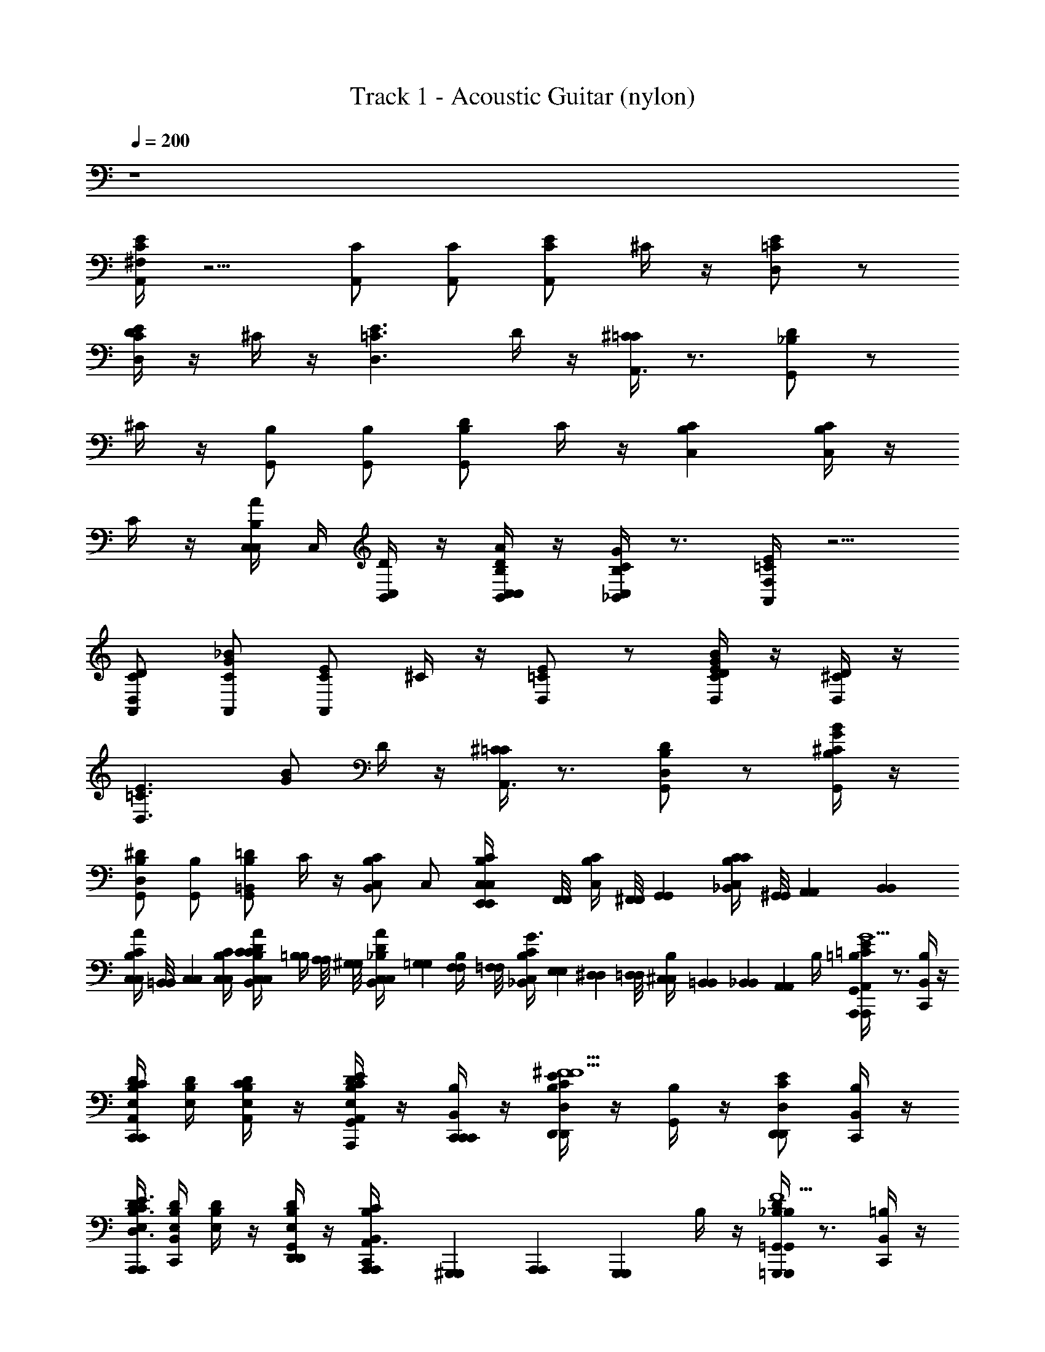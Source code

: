 X: 1
T: Track 1 - Acoustic Guitar (nylon)
Z: ABC Generated by Starbound Composer v0.8.6
L: 1/4
Q: 1/4=200
K: C
z4 
[^F,/4E/C/A,,/] z5/4 [C/A,,/] [C/A,,/] [E/C/A,,/] ^C/4 z/4 [E/=C/D,/] z/ 
[D/4E/C/D,/] z/4 ^C/4 z/4 [zE3/=C3/D,3/] D/4 z/4 [^C/4=C/A,,3/4] z3/4 [D/_B,/G,,/] z/ 
^C/4 z/4 [B,/G,,/] [B,/G,,/] [D/B,/G,,/] C/4 z/4 [CB,C,] [C/4B,/4C,/] z/4 
C/4 z/4 [C,/4AB,C,] C,/4 [C,/4B,,/4D/4] z/4 [C,/4B,,/4D/4A/B,/C,/] z/4 [_B,,/4C/4G/B,/C,/] z3/4 [F,/4E/=C/A,,/] z5/4 
[C/D,/D/A,,/] [C/_B/G/A,,/] [E/C/A,,/] ^C/4 z/4 [E/=C/D,/] z/ [D/4E/C/G/B/D,/] z/4 [^C/4D,/D/] z/4 
[z/E3/=C3/D,3/] [G/B/] D/4 z/4 [^C/4=C/A,,3/4] z3/4 [B,/D,/D/G,,/] z/ [^C/4B,/G/B/G,,/] z/4 
[B,/D,/^D/G,,/] [B,/G,,/] [=D/B,/=B,,/G,,/] C/4 z/4 [B,,/C,/CB,] C,/ [E,,/6E,,/6C/4B,/4C,/4C,/4] [z/12F,,/8F,,/8] [z/24C/4B,/4C,/4] [^F,,/8F,,/8] [z/12G,,5/24G,,5/24] [z/8_B,,/4C/4C/B,/C,/] [^G,,/8G,,/8] [A,,/6A,,/6] [z/12B,,/6B,,/6] 
[z/12B,/4C/4C,/4C,/4A/] [=B,,/8B,,/8] [z/24C,7/24C,7/24] [B,/4C/4C,/4C,/4] [C/12C/12C,/4B,,/4D/4A/B,/C,/] [=B,/4B,/4] [A,/8A,/8] [z/24^G,/8G,/8] [z/12_B,/4C,/4B,,/4D/4A/C,/] [=G,/6G,/6] [F,/6F,/6B,/4] [z/12=F,/8F,/8] [z/24_B,,/4C/4B,/C,/G3/4] [E,/6E,/6] [^D,/6D,/6] [=D,/8D,/8] [^C,/12C,/12B,/4] [=B,,/12B,,/12] [_B,,/24B,,/24] [z/24A,,7/24A,,7/24] B,/4 [=B,/4G,,/4E/=C/A,,/A,,,A,,,G5/C5/G5/] z3/4 [C,,/4B,/4B,,/4] z/4 
[B,/4D/4E,/4C/A,,/C,,C,,] [B,/4D/4E,/4] [B,/4D/4E,/4C/A,,/] z/4 [B,/4D/4E,/4G,,/4E/C/A,,/G/C/G/A,,,/A,,,/] z/4 [C,,/4B,/4B,,/4C,,/C,,/] z/4 [B,/4E/C/D,/D,,D,,^F9/C9/F9/] z/4 [B,/4G,,/4] z/4 [E/C/D,/D,,/D,,/] [C,,/4B,/4B,,/4] z/4 
[B,/4D/4E,/4A,,,A,,,E3/C3/D,3/] [C,,/4B,,/4B,/4D/4E,/4] [B,/4D/4E,/4] z/4 [B,/4D/4E,/4G,,/4D,,/D,,/] z/4 [A,,,/24A,,,/24C,,/4B,/4B,,/4C/A,,3/4] [^G,,,/12G,,,/12] [A,,,/24A,,,/24] [z/3G,,,5/6G,,,5/6] B,/4 z/4 [B,/4G,,/4D/_B,/=G,,/=G,,,G,,,=F5/B,5/F5/] z3/4 [C,,/4=B,/4B,,/4] z/4 
[B,/4D/4E,/4_B,/G,,/C,,/C,,/] [=B,/4D/4E,/4] [B,/4D/4E,/4_B,/G,,/D,,/D,,/] z/4 [=B,/4D/4E,/4^G,,/4D/_B,/=G,,/F/B,/F/G,,/G,,/] z/4 [C,,/4=B,/4B,,/4D,,/D,,/] z/4 [B,/4^C_B,=C,C,,C,,E5/B,5/E5/] z/4 [=B,/4^G,,/4] z/4 [C/4_B,/4C,/E,,,E,,,] z/4 [C,,/4=B,/4B,,/4] z/4 
[B,/4D/4E,/4A_B,C,G,,,G,,,] [C,,/4B,,/4=B,/4D/4E,/4] [B,/4D/4E,/4E/_B,/E/] z/4 [=B,/4D/4E,/4G,,/4A/_B,/C,/C,,/C,,/] z/4 [C,,/4=B,/4B,,/4G/_B,/C,/F/=B,/F/G,,,G,,,] z/4 B,/4 z/4 [B,/4G,,/4E/=C/A,,/A,,,A,,,G5/C5/G5/] z3/4 [C,,/4B,/4B,,/4] z/4 
[B,/4D/4E,/4C/A,,/D,,/D,,/] [B,/4D/4E,/4] [B,/4D/4E,/4C/A,,/E,,/E,,/] z/4 [B,/4D/4E,/4G,,/4E/C/A,,/G/C/G/A,,/A,,/] z/4 [C,,/4B,/4B,,/4E,,/E,,/] z/4 [B,/4E/C/D,/D,,5/4D,,5/4^F9/C9/F9/] z/4 [B,/4G,,/4] z/4 [E/C/D,/] [C,,/4B,/4B,,/4] z/4 
[B,/4D/4E,/4A,,,A,,,E3/C3/D,3/] [C,,/4B,,/4B,/4D/4E,/4] [B,/4D/4E,/4] z/4 [B,/4D/4E,/4G,,/4D,,/D,,/] z/4 [C,,/4B,/4B,,/4C/A,,3/4A,,,A,,,] z/4 B,/4 z/4 [B,/4G,,/4D/_B,/=G,,/G,,,G,,,=F5/B,5/F5/] z3/4 [C,,/4=B,/4B,,/4G,,/G,,/] z/4 
[B,/4D/4E,/4_B,/G,,/D,,D,,] [=B,/4D/4E,/4] [B,/4D/4E,/4_B,/G,,/] z/4 [=B,/4D/4E,/4^G,,/4D/_B,/=G,,/F/B,/F/A,,,A,,,] z/4 [C,,/4=B,/4B,,/4] z/4 [B,/4^C_B,C,C,,C,,E5/B,5/E5/] z/4 [=B,/4^G,,/4] z/4 [C/4_B,/4C,/E,,,E,,,] z/4 [C,,/4=B,/4B,,/4] z/4 
[=B,,/4C,,/4B,/4D/4E,/4A_B,C,G,,,G,,,] [C,,/4_B,,/4=B,/4D/4E,/4] [B,/4D/4E,/4E/_B,/E/] z/4 [=B,/4D/4E,/4G,,/4A/_B,/C,/C,,/C,,/] z/4 [C,,/4=B,/4B,,/4G/_B,/C,/F/=B,/F/G,,,G,,,] z/4 [C,,/4B,,/4B,/4] [C,,/4B,,/4] [B,/4G,,/4E/=C/A,,/A,,,A,,,G5/C5/G5/] z3/4 [C,,/4B,/4B,,/4] z/4 
[B,/4D/4E,/4C/A,,/E,,E,,] [B,/4D/4E,/4] [B,/4D/4E,/4C/A,,/] z/4 [B,/4D/4E,/4G,,/4E/C/A,,/G/C/G/A,,,/A,,,/] z/4 [C,,/4B,/4B,,/4E,,/E,,/] z/4 [B,/4E/C/D,/D,,3/D,,3/^F9/C9/F9/] z/4 [B,/4G,,/4] z/4 [E/C/D,/] [C,,/4B,/4B,,/4] z/4 
[B,/4D/4E,/4A,,,A,,,E3/C3/D,3/] [C,,/4B,,/4B,/4D/4E,/4] [B,/4D/4E,/4] z/4 [B,/4D/4E,/4G,,/4D,,/D,,/] z/4 [C,,/4B,/4B,,/4C/A,,3/4A,,,A,,,] z/4 B,/4 z/4 [B,/4G,,/4D/_B,/=G,,/G,,,G,,,=F5/B,5/F5/] z3/4 [C,,/4=B,/4B,,/4G,,/4G,,/4] z/4 
[B,/4D/4E,/4_B,/G,,/D,,D,,] [=B,/4D/4E,/4] [B,/4D/4E,/4_B,/G,,/] z/4 [=B,/4D/4E,/4^G,,/4D/_B,/=G,,/F/B,/F/G,,,G,,,] z/4 [C,,/4=B,/4B,,/4] z/4 [B,/4^C_B,C,C,,C,,E5/B,5/E5/] z/4 [=B,/4^G,,/4] z/4 [C/4_B,/4C,/E,,,E,,,] z/4 [C,,/4=B,/4B,,/4] z/4 
[B,/4D/4E,/4A_B,C,G,,,G,,,] [C,,/4B,,/4=B,/4D/4E,/4] [B,/4D/4E,/4E/_B,/E/] z/4 [=B,/4D/4E,/4G,,/4A/_B,/C,/C,,/C,,/] z/4 [C,,/4=B,/4B,,/4G/_B,/C,/F/=B,/F/G,,,G,,,] z/4 B,/4 z/4 [B,/4G,,/4E/=C/A,,/A,,,A,,,G5/C5/G5/] z3/4 [C,,/4B,/4B,,/4] z/4 
[B,/4D/4E,/4C/A,,/C,,/C,,/] [B,/4D/4E,/4] [B,/4D/4E,/4C/A,,/E,,/E,,/] z/4 [B,/4D/4E,/4G,,/4E/C/A,,/G/C/G/C,,/C,,/] z/4 [C,,/4B,/4B,,/4E,,/E,,/] z/4 [B,/4E/C/D,/D,,5/4D,,5/4^F9/C9/F9/] z/4 [B,/4G,,/4] z/4 [E/C/D,/] [C,,/4B,/4B,,/4] z/4 
[B,/4D/4E,/4A,,,A,,,E3/C3/D,3/] [C,,/4B,,/4B,/4D/4E,/4] [B,/4D/4E,/4] z/4 [B,/4D/4E,/4G,,/4D,,/D,,/] z/4 [C,,/4B,/4B,,/4C/A,,3/4A,,,A,,,] z/4 B,/4 z/4 [B,/4G,,/4D/_B,/=G,,/G,,,G,,,=F5/B,5/F5/] z3/4 [C,,/4=B,/4B,,/4G,,/G,,/] z/4 
[B,/4D/4E,/4_B,/G,,/D,,D,,] [=B,/4D/4E,/4] [B,/4D/4E,/4_B,/G,,/] z/4 [=B,/4D/4E,/4^G,,/4D/_B,/=G,,/F/B,/F/A,,,A,,,] z/4 [C,,/4=B,/4B,,/4] z/4 [B,/4^C_B,C,C,,C,,E5/B,5/E5/] z/4 [^D/4=B,/4^G,,/4] z/4 [C/4_B,/4C,/4C,/E,,,E,,,] z/4 [C,/4C,,/4=B,/4B,,/4] z/4 
[C,/4=B,,/4C,,/4B,/4=D/4E,/4A_B,C,G,,,G,,,] [C,,/4=B,/4D/4E,/4] [C,/4B,/4D/4E,/4E/_B,/E/] z/4 [C,/4=B,/4D/4E,/4G,,/4A/_B,/C,/C,,/C,,/] z/4 [C,/4C,,/4=B,/4_B,,/4G/4G/4G/_B,/C,/F/=B,/F/G,,,G,,,] [=B/4B/4] [B,/4c/4c/4] [d/4d/4] [=F,,/4C,,,/4E/=C/^G,/A,,/A,,,A,,,e2e2] z/4 [_B,,,/4C,,,/4] z/4 [E,,,/4^C,,,/4] z/4 
[^D,,/4F,,/4=C,,,/4C/G,/A,,/E,,E,,] z/4 [C,,,/4C/A,,/] z/4 [B,,,/4E,,,/4^C,,,/4a/4a/4E/C/A,,/A,,,/A,,,/] z/4 [F,,/4=C,,,/4e/4e/4G,/E,,/E,,/] z/4 [D,,/4C,,,/4E/C/D,/=D,,19/24D,,19/24d2d2] z/4 [E,,,/4^C,,,/4] z/24 [^C,,/12C,,/12] [=C,,/8C,,/8] [B,,,/4=C,,,/4E/C/D,/] z/4 [F,,/4C,,,/4G,/] z/4 
[A,,/12A,,/12^D,,/4E,,,/4^C,,,/4E3/C3/D,3/] [^F,,/12F,,/12] [=G,,/12G,,/12] [^G,,/12G,,/12] [A,,/24A,,/24] [G,,/24G,,/24] [z/12A,,7/12A,,7/12] [=C,,,/4cc] z/4 [=F,,/4B,,,/4C,,,/4G,/D,/D,/] z/4 [E,,,/4^C,,,/4C/d/d/A,,3/4A,,A,,] z/4 [D,,/4C,,,/4^d/d/] z/4 [=C,,,/4F,,/4D/_B,/G,/=G,,/G,,G,,e2e2] z/4 [B,,,/4C,,,/4] z/4 [E,,,/4^C,,,/4] z/4 
[D,,/4F,,/4=C,,,/4B,/G,/G,,/=D,,D,,] z/4 [C,,,/4B,/G,,/] z/4 [B,,,/4E,,,/4^C,,,/4c/4c/4D/B,/G,,/G,,,G,,,] z/4 [F,,/4=C,,,/4G/4G/4G,/] z/4 [^D,,/4C,,,/4^CB,C,C,,C,,c2c2] z/4 [E,,,/4^C,,,/4] z/4 [C/4B,/4B,,,/4=C,,,/4C,/] z/4 [F,,/4C,,,/4G,/] z/4 
[D,,/4E,,,/4^C,,,/4AB,C,G,,,G,,,] z/4 [=C,,,/4c/c/] z/4 [F,,/4B,,,/4C,,,/4A/B,/G,/C,/C,,/C,,/] z/4 [E,,,/4^C,,,/4G/B,/=d/C,/d/G,,,G,,,] z/4 [D,,/4C,,,/4] z/4 [=C,,,/4F,,/4E/=C/G,/A,,/A,,,A,,,e2e2] z/4 [B,,,/4C,,,/4] z/4 [E,,,/4^C,,,/4] z/4 
[D,,/4F,,/4=C,,,/4C/G,/A,,/E,,E,,] z/4 [C,,,/4C/A,,/] z/4 [B,,,/4E,,,/4^C,,,/4a/4a/4E/C/A,,/A,,/A,,/] z/4 [F,,/4=C,,,/4e/4e/4G,/E,,/E,,/] z/4 [D,,/4C,,,/4E/C/D,/=D,,D,,d2d2] z/4 [E,,,/4^C,,,/4] z/4 [B,,,/4=C,,,/4E/C/D,/] z/4 [F,,/4C,,,/4G,/] z/4 
[^D,,/4E,,,/4^C,,,/4A,,,A,,,E3/C3/D,3/] z/4 [=C,,,/4cc] z/4 [F,,/4B,,,/4C,,,/4G,/=D,,/D,,/] z/4 [E,,,/4^C,,,/4C/A,,3/4dA,,,A,,,d] z/4 [^D,,/4C,,,/4] z/4 [F,,/4=C,,,/4D/B,/G,/G,,/G,,,G,,,f2f2] z/4 [B,,,/4C,,,/4] z/4 [E,,,/4^C,,,/4] z/4 
[D,,/4F,,/4=C,,,/4B,/G,/G,,/=D,,D,,] z/4 [C,,,/4B,/G,,/] z/4 [B,,,/4E,,,/4^C,,,/4e/4e/4D/B,/G,,/A,,,A,,,] z/4 [F,,/4=C,,,/4G,/] z/4 [^D,,/4C,,,/4^CB,C,C,,C,,c5/c5/] z/4 [E,,,/4^C,,,/4] z/4 [C/4B,/4B,,,/4=C,,,/4C,/E,,,E,,,] z/4 [F,,/4C,,,/4G,/] z/4 
[D,,/4E,,,/4^C,,,/4AB,C,G,,,G,,,] z/4 [=C,,,/4c/c/] z/4 [F,,/4B,,,/4C,,,/4A/B,/G,/C,/C,,/C,,/] z/4 [E,,,/4^C,,,/4G/B,/d/C,/d/G,,,G,,,] z/4 [D,,/4C,,,/4] z/4 [=B,/4^G,,/4E/=C/A,,/A,,,A,,,e2e2C5/G5/] z3/4 [C,,/4B,/4B,,/4] z/4 
[B,/4D/4E,/4C/A,,/E,,E,,] [B,/4D/4E,/4] [B,/4D/4E,/4C/A,,/] z/4 [B,/4D/4E,/4G,,/4a/4a/4E/C/A,,/C/G/A,,,/A,,,/] z/4 [C,,/4B,/4B,,/4e/4e/4E,,/E,,/] z/4 [B,/4E/C/D,/=D,,D,,d2d2C9/^F9/] z/4 [B,/4G,,/4] z/4 [E/C/D,/D,,/D,,/] [C,,/4B,/4B,,/4] z/4 
[B,/4D/4E,/4A,,,A,,,E3/C3/D,3/] [C,,/4B,,/4B,/4D/4E,/4] [B,/4D/4E,/4cc] z/4 [B,/4D/4E,/4G,,/4D,,/D,,/] z/4 [C,,/4B,/4B,,/4C/d/d/A,,3/4A,,,A,,,] z/4 [B,/4^d/d/] z/4 [B,/4G,,/4D/_B,/=G,,/G,,,G,,,e2e2B,5/=F5/] z3/4 [C,,/4=B,/4B,,/4] z/4 
[B,/4D/4E,/4_B,/G,,/D,,D,,] [=B,/4D/4E,/4] [B,/4D/4E,/4_B,/G,,/] z/4 [=B,/4D/4E,/4^G,,/4c/4c/4D/_B,/=G,,/B,/F/G,,,/G,,,/] z/4 [C,,/4=B,/4B,,/4G/4G/4D,,/D,,/] z/4 [B,/4^C_B,C,C,,C,,c2c2B,5/E5/] z/4 [=B,/4^G,,/4] z/4 [C/4_B,/4C,/C,,/C,,/] z/4 [C,,/4=B,/4B,,/4] z/4 
[B,/4D/4E,/4A_B,C,G,,,G,,,] [C,,/4B,,/4=B,/4D/4E,/4] [B,/4D/4E,/4c/_B,/E/c/] z/4 [=B,/4D/4E,/4G,,/4A/_B,/C,/C,,/C,,/] z/4 [C,,/4=B,/4B,,/4G/_B,/=d/C,/=B,/F/d/G,,,G,,,] z/4 B,/4 z/4 [B,/4G,,/4E/=C/A,,/A,,,A,,,e2e2C5/G5/] z3/4 [C,,/4B,/4B,,/4A,,/A,,/] z/4 
[B,/4D/4E,/4C/A,,/C,,C,,] [B,/4D/4E,/4] [B,/4D/4E,/4C/A,,/] z/4 [B,/4D/4E,/4G,,/4a/4a/4E/C/A,,/C/G/A,,,/A,,,/] z/4 [C,,/4B,/4B,,/4e/4e/4C,,/C,,/] z/4 [B,/4E/C/D,/D,,D,,d2d2C9/^F9/] z/4 [B,/4G,,/4] z/4 [E/C/D,/D,,/D,,/] [C,,/4B,/4B,,/4] z/4 
[B,/4D/4E,/4A,,,A,,,E3/C3/D,3/] [C,,/4B,,/4B,/4D/4E,/4] [B,/4D/4E,/4cc] z/4 [B,/4D/4E,/4G,,/4D,,/D,,/] z/4 [C,,/4B,/4B,,/4C/A,,3/4dA,,,A,,,d] z/4 B,/4 z/4 [B,/4G,,/4D/_B,/=G,,/G,,,G,,,f2f2B,5/=F5/] z3/4 [C,,/4=B,/4B,,/4G,,/G,,/] z/4 
[B,/4D/4E,/4_B,/G,,/D,,D,,] [=B,/4D/4E,/4] [B,/4D/4E,/4_B,/G,,/] z/4 [=B,/4D/4E,/4^G,,/4e/4e/4D/_B,/=G,,/B,/F/G,,,G,,,] z/4 [C,,/4=B,/4B,,/4] z/4 [B,/4^C_B,C,C,,C,,c5/B,5/E5/c5/] z/4 [^D/4=B,/4^G,,/4] z/4 [C/4_B,/4C,/4C,/E,,,E,,,] z/4 [C,/4C,,/4=B,/4B,,/4] z/4 
[C,/4=B,,/4C,,/4B,/4=D/4E,/4A_B,C,G,,,G,,,] [C,,/4=B,/4D/4E,/4] [C,/4B,/4D/4E,/4^D/4D/4_B,/E/] [F/4F/4] [C,/4=B,/4=D/4E,/4G,,/4G/4G/4A/_B,/C,/C,,/C,,/] [^G/4G/4] [C,/4C,,/4=B,/4_B,,/4_B/4B/4=G/_B,/C,/=B,/F/G,,,G,,,] [=B/4B/4] [B,/4^c/4c/4] [^d/4d/4] [B,/4G,,/4e/4e/4E/=C/A,,/A,,,A,,,G5/C5/G5/C6C6] z3/4 [C,,/4B,/4B,,/4G/4G/4] z/4 
[B,/4D/4E,/4e/4e/4C/A,,/E,,E,,] [B,/4D/4E,/4] [B,/4D/4E,/4C/A,,/] z/4 [B,/4D/4E,/4G,,/4G/4G/4E/C/A,,/G/C/G/C,,C,,] z/4 [C,,/4B,/4B,,/4] z/4 [B,/4e/4e/4E/C/D,/D,,D,,^F9/C9/F9/] z/4 [B,/4G,,/4] z/4 [G/4G/4E/C/D,/D,,/D,,/] z/4 [C,,/4B,/4B,,/4] z/4 
[B,/4D/4E,/4=c/4c/4A,,,A,,,E3/C3/D,3/] [C,,/4B,,/4B,/4D/4E,/4] [B,/4D/4E,/4e/e/A2A2] z/4 [B,/4D/4E,/4G,,/4f/D,,/D,,/f/] z/4 [C,,/4B,/4B,,/4C/e/e/A,,3/4A,,,A,,,] z/4 [B,/4G/G/] z/4 [B,/4G,,/4D/_B,/=G,,/e3/4e3/4G,,,G,,,=F5/B,5/F5/c6c6] z3/4 [C,,/4=B,/4B,,/4G/G,,/G,,/G/] z/4 
[B,/4D/4E,/4e/4e/4_B,/G,,/C,,C,,] [=B,/4D/4E,/4] [B,/4D/4E,/4_B,/G,,/] z/4 [=B,/4D/4E,/4^G,,/4D/_B,/G/=G,,/F/B,/F/G/G,,,G,,,] z/4 [C,,/4=B,/4B,,/4] z/4 [B,/4e/4e/4^C_B,C,C,,C,,E5/B,5/E5/] z/4 [=B,/4^G,,/4] z/4 [C/4_B,/4G/4G/4C,/] z/4 [C,,/4=B,/4B,,/4] z/4 
[B,/4D/4E,/4c/c/A_B,C,G,,,G,,,] [C,,/4B,,/4=B,/4D/4E,/4] [B,/4D/4E,/4a/E/_B,/E/a/A2A2] z/4 [=B,/4D/4E,/4G,,/4A/_B,/g/C,/C,,/C,,/g/] z/4 [C,,/4=B,/4B,,/4G/_B,/f/C,/F/=B,/F/f/G,,,G,,,] z/4 [B,/4e/e/] z/4 [B,/4G,,/4E/=C/e/A,,/e/A,,,A,,,G5/C5/G5/C6C6] z3/4 [C,,/4B,/4B,,/4G/E,,/E,,/G/] z/4 
[B,/4D/4E,/4e/4e/4C/A,,/C,,C,,] [B,/4D/4E,/4] [B,/4D/4E,/4C/A,,/] z/4 [B,/4D/4E,/4G,,/4G/4G/4E/C/A,,/G/C/G/A,,,A,,,] z/4 [C,,/4B,/4B,,/4] z/4 [B,/4e/4e/4E/C/D,/D,,D,,^F9/C9/F9/] z/4 [B,/4G,,/4] z/4 [G/4G/4E/C/D,/D,,/D,,/] z/4 [C,,/4B,/4B,,/4] z/4 
[B,/4D/4E,/4c/4c/4A,,/A,,/E3/C3/D,3/] [C,,/4B,,/4B,/4D/4E,/4] [B,/4D/4E,/4e/e/A,,A,,A2A2] z/4 [B,/4D/4E,/4G,,/4f/f/] z/4 [C,,/4B,/4B,,/4C/A,,3/4eD,,D,,e] z/4 B,/4 z/4 [B,/4G,,/4D/_B,/=G,,/G,,,G,,,c5/=F5/B,5/F5/c5/c7c7] z3/4 [C,,/4=B,/4B,,/4G,,/G,,/] z/4 
[B,/4D/4E,/4_B,/G,,/C,,C,,] [=B,/4D/4E,/4] [B,/4D/4E,/4_B,/G,,/] z/4 [=B,/4D/4E,/4^G,,/4D/_B,/G/=G,,/F/B,/F/G/G,,,G,,,] z/4 [C,,/4=B,/4B,,/4A/A/] z/4 [B,/4^C_B,C,C,,C,,c5/E5/B,5/E5/c5/] z/4 [^D/4=B,/4^G,,/4] z/4 [C/4_B,/4C,/4C,/E,,,E,,,] z/4 [C,/4C,,/4=B,/4B,,/4] z/4 
[C,/4=B,,/4C,,/4B,/4=D/4E,/4A_B,C,G,,,G,,,] [C,,/4=B,/4D/4E,/4] [C,/4B,/4D/4E,/4E/_B,/E/cc] z/4 [C,/4=B,/4D/4E,/4G,,/4A/_B,/C,/C,,/C,,/] z/4 [C,/4C,,/4=B,/4_B,,/4G/_B,/^c/C,/F/=B,/F/c/G,,,G,,,] z/4 [B,/4=d/d/] z/4 [B,/4G,,/4e/4e/4E/=C/A,,/A,,,A,,,G5/C5/G5/C6C6] z3/4 [C,,/4B,/4B,,/4G/4G/4] z/4 
[B,/4D/4E,/4e/4e/4C/A,,/E,,E,,] [B,/4D/4E,/4] [B,/4D/4E,/4C/A,,/] z/4 [B,/4D/4E,/4G,,/4G/4G/4E/C/A,,/G/C/G/A,,,A,,,] z/4 [C,,/4B,/4B,,/4] z/4 [B,/4e/4e/4E/C/D,/D,,D,,^F9/C9/F9/] z/4 [B,/4G,,/4] z/4 [G/4G/4E/C/D,/] z/4 [C,,/4B,/4B,,/4] z/4 
[B,/4D/4E,/4=c/4c/4A,,,A,,,E3/C3/D,3/] [C,,/4B,,/4B,/4D/4E,/4] [B,/4D/4E,/4e/e/A2A2] z/4 [B,/4D/4E,/4G,,/4f/D,,/D,,/f/] z/4 [C,,/4B,/4B,,/4C/e/e/A,,3/4A,,,A,,,] z/4 [B,/4G/G/] z/4 [B,/4G,,/4D/_B,/=G,,/e3/4e3/4G,,,G,,,=F5/B,5/F5/c6c6] z3/4 [C,,/4=B,/4B,,/4G/D,,/D,,/G/] z/4 
[B,/4D/4E,/4e/4e/4_B,/G,,/D,,D,,] [=B,/4D/4E,/4] [B,/4D/4E,/4_B,/G,,/] z/4 [=B,/4D/4E,/4^G,,/4D/_B,/G/=G,,/F/B,/F/G,,,/G,,,/G/] z/4 [C,,/4=B,/4B,,/4D,,/D,,/] z/4 [B,/4e/4e/4^C_B,C,C,,C,,E5/B,5/E5/] z/4 [=B,/4^G,,/4] z/4 [C/4_B,/4G/4G/4C,/E,,,E,,,] z/4 [C,,/4=B,/4B,,/4] z/4 
[B,/4D/4E,/4c/c/A_B,C,G,,,G,,,] [C,,/4B,,/4=B,/4D/4E,/4] [B,/4D/4E,/4a/E/_B,/E/a/A2A2] z/4 [=B,/4D/4E,/4G,,/4A/_B,/g/C,/C,,/C,,/g/] z/4 [C,,/4=B,/4B,,/4G/_B,/f/C,/F/=B,/F/f/G,,,G,,,] z/4 [B,/4e/e/] z/4 [B,/4G,,/4E/=C/e/A,,/e/A,,,A,,,G5/C5/G5/C6C6] z3/4 [C,,/4B,/4B,,/4G/E,,/E,,/G/] z/4 
[B,/4D/4E,/4e/4e/4C/A,,/E,,E,,] [B,/4D/4E,/4] [B,/4D/4E,/4C/A,,/] z/4 [B,/4D/4E,/4G,,/4G/4G/4E/C/A,,/G/C/G/A,,,A,,,] z/4 [C,,/4B,/4B,,/4] z/4 [B,/4e/4e/4E/C/D,/D,,D,,^F9/C9/F9/] z/4 [B,/4G,,/4] z/4 [G/4G/4E/C/D,/D,,/D,,/] z/4 [C,,/4B,/4B,,/4] z/4 
[B,/4D/4E,/4c/4c/4A,,,A,,,E3/C3/D,3/] [C,,/4B,,/4B,/4D/4E,/4] [B,/4D/4E,/4e/e/A2A2] z/4 [B,/4D/4E,/4G,,/4f/D,,/D,,/f/] z/4 [C,,/4B,/4B,,/4C/A,,3/4eA,,,A,,,e] z/4 B,/4 z/4 [D/_B,/=G,,/G,,,G,,,c5/=F5/B,5/F5/c5/c6c6] z/ [B,,/4G,,/G,,/] z/4 
[B,/G,,/D,,D,,] [B,/G,,/] [C,/4D/B,/G/G,,/F/B,/F/G/G,,,G,,,] z/4 [B,,/4A/A/] z/4 [C,,/C,,/^CB,C,c5/c5/E13/4B,4E4] B,,/4 z/4 [C/4B,/4C,/C,/C,/] z3/4 
[^C,,/4G,,17/24G,,17/24AB,C,2] C,,/4 [z5/24C,,/4ff] [^F,,7/24F,,7/24] [=B,,,5/24B,,,5/24C,,/4B,5/4A5/4] [=C,,7/24C,,7/24] [B,,,/4g/g/C,,C,,] z/4 [^g/g/] [=B,/4^G,,/4F/A/_B,/c/c/G,,,G,,,a2a2] z/4 [A/A/] [C,,/4=B,/4B,,/4F/A/_B,/F/F/] z/4 
[=B,/4D/4E,/4D,,D,,D3/D3/] [B,/4D/4E,/4] [B,/4D/4E,/4F/A/_b/_B,/b/] z/4 [=B,/4D/4E,/4G,,/4F/A/_B,/c'G,,,G,,,c'] z/4 [C,,/4=B,/4B,,/4] z/4 [B,/4=C/F/_B,/C,,C,,CCa5/a5/] z/4 [=B,/4G,,/4] z/4 [C/F/_B,/^c/c/E,,,E,,,] [C,,/4=B,/4B,,/4=c/c/] z/4 
[B,/4D/4E,/4C/F/_B,/_B/B/G,,,G,,,] [C,,/4B,,/4=B,/4D/4E,/4] [B,/4D/4E,/4C/F/_B,/A/A/ff] z/4 [=B,/4D/4E,/4G,,/4C,,/C,,/B/B/] z/4 [C,,/4B,/4B,,/4C/F/_B,/A/A/=gG,,,G,,,g] z/4 [=B,/4F/F/] z/4 [B,/4G,,/4A/c/C/E/E/A,,,A,,,a2a2] z/4 [F/F/] [C,,/4B,/4B,,/4A/c/C/G/G/] z/4 
[B,/4D/4E,/4C,,C,,CC] [B,/4D/4E,/4] [B,/4D/4E,/4A/c/b/C/b/] z/4 [B,/4D/4E,/4G,,/4A/c/c'/C/A,,,/A,,,/c'/C/C/] z/4 [C,,/4B,/4B,,/4C,,/C,,/G/G/] z/4 [B,/4E/A/A,/D,,D,,^FF^d'5/d'5/] z/4 [B,/4G,,/4] z/4 [E/A/A,/G/G/] [C,,/4B,/4B,,/4A/A/] z/4 
[B,/4D/4E,/4E/A/A,/A,,,A,,,cc] [C,,/4B,,/4B,/4D/4E,/4] [B,/4D/4E,/4=F/B/_B,/=d'd'] z/4 [=B,/4D/4E,/4G,,/4D,,/D,,/B/B/] z/4 [C,,/4B,/4B,,/4G/c/C/G/G/c'A,,,A,,,c'] z/4 [B,/4D/D/] z/4 [B,/4G,,/4F/A/_B,/G,,,G,,,b2b2G2G2] z3/4 [C,,/4=B,/4B,,/4F/A/_B,/] z/4 
[=B,/4D/4E,/4D,,D,,] [B,/4D/4E,/4] [B,/4D/4E,/4F/A/_B,/F7/4F7/4a2a2] z/4 [=B,/4D/4E,/4G,,/4F/A/_B,/G,,,G,,,] z/4 [C,,/4=B,/4B,,/4] z/4 [B,/4C/F/_B,/C,,C,,] [^D/8D/8] [=D/8D/8] [=B,/4G,,/4f2f2^C2C2] z/4 [=C/F/_B,/E,,,E,,,] [C,,/4=B,/4B,,/4] z/4 
[B,/4D/4E,/4C/F/_B,/G,,,G,,,] [C,,/4B,,/4=B,/4D/4E,/4] [B,/4D/4E,/4C/F/_B,/g2g2B,2B,2] z/4 [=B,/4D/4E,/4G,,/4C,,/C,,/] z/4 [C,,/4B,/4B,,/4C/F/_B,/G,,,G,,,] z/4 =B,/4 z/4 [B,/4G,,/4D/G/C/C/C/A,,,A,,,a19/4a19/4] z3/4 [C,,/4B,/4B,,/4D/G/C/B,,,/B,,,/G/G/] z/4 
[B,/4D/4E,/4^D/D/C,,C,,] [B,/4=D/4E,/4] [B,/4D/4E,/4D/G/C/C/C/] z/4 [B,/4D/4E,/4G,,/4D/G/C/A,/A,/^C,,C,,] z/4 [=C,,/4B,/4B,,/4C/C/] z/4 [B,/4E/A/D/D,,D,,^DD] z/4 [D/4B,/4G,,/4] z/4 [C,/4E/A/=D/G/G/F,,23/24F,,23/24] z/4 [C,/4C,,/4B,/4B,,/4A/A/] z5/24 [E,,/24E,,/24] 
[=G,,/8G,,/8C,/4=B,,/4C,,/4B,/4D/4E,/4E/A/D/^d/d/] [^G,,/8G,,/8] [C,,/4B,/4D/4E,/4A,,3/4A,,3/4] [C,/4B,/4D/4E,/4E/A/D/=d/d/] z/4 [C,/4B,/4D/4E,/4G,,/4D,/D,/c/c/] z/4 [C,/4C,,/4B,/4_B,,/4C/F/D/A,,/A,,/B/B/] z/4 [B,/4G,,/G,,/A/A/] z/4 [B,/4G,,/4^F,/4D/_B,/=G,,/G,,/c/c/a2a2] z/4 [D,,/D,,/A/A/] [C,,/4=B,/4B,,/4D/A/_B,/F/F/G,,,G,,,] z/4 
[=B,/4D/4E,/4D2D2] [B,/4D/4E,/4] [B,/4D/4E,/4D/A/b/_B,/b/] z/4 [=B,/4D/4E,/4^G,,/4D/A/c'/_B,/c'/D,,D,,] z/4 [C,,/4=B,/4B,,/4] z/4 [B,/4D/F/_B,/C,,C,,CCa5/a5/] z/4 [=B,/4G,,/4] z/4 [D/F/_B,/C/C/E,,,E,,,] [C,,/4=B,/4B,,/4c/c/] z/4 
[B,/4D/4E,/4D/F/_B,/B/B/G,,,G,,,] [C,,/4B,,/4=B,/4D/4E,/4] [B,/4D/4E,/4D/F/_B,/A/A/ff] z/4 [=B,/4D/4E,/4G,,/4C,,/C,,/c/c/] z/4 [C,,/4B,/4B,,/4D/F/_B,/A/A/gG,,,G,,,g] z/4 [=B,/4F/F/] z/4 [B,/4G,,/4A,/E/C/E/E/A,,,A,,,a2a2] z/4 [F/F/] [C,,/4B,/4B,,/4A,/E/C/G/G/] z/4 
[B,/4D/4E,/4A,,A,,CC] [B,/4D/4E,/4] [B,/4D/4E,/4A,/E/b/C/b/] z/4 [B,/4D/4E,/4G,,/4A,/E/c'/C/A,,,/A,,,/c'/C/C/] z/4 [C,,/4B,/4B,,/4E,,/E,,/G/G/] z/4 [B,/4F/A/^D/D,,D,,^FF^d'5/d'5/] z/4 [B,/4G,,/4] z/4 [=F/A/D/A,,,/A,,,/G/G/] [C,,/4B,/4B,,/4C,,/C,,/A/A/] z/4 
[B,/4=D/4E,/4F/A/^D/c/c/D,,D,,] [C,,/4B,,/4B,/4=D/4E,/4] [B,/4D/4E,/4F/B/^D/B/B/=d'd'] z/4 [B,/4=D/4E,/4G,,/4A,,,/A,,,/A/A/] z/4 [C,,/4B,/4B,,/4G/c/C/D,,/D,,/F/F/c'c'] z/4 [B,/4A,,,/A,,,/D/D/] z/4 [F/8F/8B,/4G,,/4F/A/_B,/G,,,G,,,b2b2] [z7/8G15/8G15/8] [C,,/4=B,/4B,,/4F/A/_B,/] z/4 
[=B,/4D/4E,/4D,,D,,] [B,/4D/4E,/4] [B,/4D/4E,/4F/A/_B,/F13/8F13/8a2a2] z/4 [=B,/4D/4E,/4G,,/4F/A/_B,/G,,,G,,,] z/4 [C,,/4=B,/4B,,/4] z/4 [z/8B,/4D/F/_B,/C,,C,,] [E/8E/8] [^D/8D/8] [=D/8D/8] [=B,/4G,,/4f2f2^C2C2] z/4 [D/F/_B,/E,,,E,,,] [C,,/4=B,/4B,,/4] z/4 
[B,/4D/4E,/4D/F/_B,/G,,,G,,,] [C,,/4B,,/4=B,/4D/4E,/4] [B,/4D/4E,/4D/F/_B,/g2g2B,2B,2] z/4 [=B,/4D/4E,/4G,,/4C,,/C,,/] z/4 [C,,/4B,/4B,,/4D/F/_B,/G,,,G,,,] z/4 =B,/4 z/4 [B,/4G,,/4F/A,/=F,/F,,,/F,,,/F/A,/F/A,/] z3/4 [C,,/4B,/4B,,/4] z/4 
[B,/4D/4E,/4] [B,/4D/4E,/4] [B,/4D/4E,/4F/A,/F,/F,,,/F,,,/F/A,/F/A,/] z/4 [B,/4D/4E,/4G,,/4] z/4 [C,,/4B,/4B,,/4] z/4 B,/4 z/4 [^D/4B,/4G,,/4F/A,/F,/F,,,/F,,,/F/A,/F/A,/] z3/4 [C,/4C,,/4B,/4B,,/4F/A,/F,/F/A,/F/A,/F,,,F,,,] z/4 
[C,/4=B,,/4C,,/4B,/4=D/4E,/4] [C,/4C,,/4B,/4D/4E,/4] [C,/4B,/4D/4E,/4] z/4 [C,/4B,/4D/4E,/4G,,/4] z/4 [C,/4C,,/4B,/4_B,,/4] z/4 [C,/4B,/4^d/] C,/4 [=F,,/4E,,/4E/=C/A,,/e/] z/4 E/ [^D,/4=G,,/4A/] z/4 
[^C,/4F,,/4E,,/4C/A,,/c/] z/4 [C/A,,/A/] [D,/4G,,/4E/C/A,,/B/] C,/4 [D,/4G,,/4=B/] C,/4 [D,/4G,,/4E/C/=D,/c] C,/4 [F,,/4E,,/4] z/4 [E/C/D,/F/] [^D,/4G,,/4^F/] z/4 
[C,/4F,,/4E,,/4A/E3/C3/=D,3/] z/4 c/ [^D,/4G,,/4=d/] z/4 [C,/4G,/4C/^d/A,,3/4] z/4 [G,/4e/] z/4 [F,,/4E,,/4_B,/G,,/c/] z/4 A/ [D,/4G,,/4B,/G,,/_B/] z/4 
[C,/4F,,/4E,,/4B,/G,,/c/] z/4 [B,/G,,/a/] [D,/4G,,/4D/B,/G,,/g/] C,/4 [D,/4G,,/4f/] C,/4 [D,/4G,,/4=C,/^CB,e] ^C,/4 =C,/ [=C/6C/6^C/4B,/4C,/4g] [=B,/12B,/12] [C/4_B,/4C,/4B,5/12B,5/12] [z/6C/B,/C,/] [A,/3A,/3] 
[=D,5/24D,5/24B,/4C/4A,,/4C,/4A/c] [^C,/24C,/24] [=C,/6C,/6B,/4C/4A,,/4C,/4] [z/12=B,,/6B,,/6] [z/12A,,/4A/B,/C,/] [_B,,/6B,,/6] [A,,/4A,,/4] [z/8B,/4A,,/4d/4A/C,/] [z/8e5/8g5/8] B,/4 [D,/4^C,/4B,/=C,/G3/4] z/4 [B,/4g3/=d3/] B,/4 [=B,/4^G,,/4^F,/4E/=C/A,,/A,,,A,,,] z3/4 [C,,/4B,/4B,,/4g/c/] z/4 
[B,/4D/4E,/4C/A,,/E,,E,,] [B,/4D/4E,/4] [B,/4D/4E,/4C/A,,/g/c/] z/4 [B,/4D/4E,/4G,,/4E/C/A,,/A,,/A,,/] z/4 [C,,/4B,/4B,,/4E,,/E,,/] z/4 [B,/4E/C/D,/D,,D,,] z/4 [B,/4G,,/4] z/4 [E/C/D,/] [C,,/4B,/4B,,/4] z/4 
[B,/4D/4E,/4A,,,A,,,E3/C3/D,3/] [C,,/4B,,/4B,/4D/4E,/4] [B,/4D/4E,/4] z/4 [B,/4D/4E,/4G,,/4D,,/D,,/e/] z/4 [C,,/4B,/4B,,/4C/a/A,,3/4A,,,A,,,] z/4 [B,/4^f/] z/4 [B,/4G,,/4D/_B,/=G,,/G,,,G,,,g3/] z3/4 [C,,/4=B,/4B,,/4] z/4 
[B,/4D/4E,/4=f/4_B,/G,,/G,,G,,] [=B,/4D/4E,/4e/4] [B,/4D/4E,/4_B,/G,,/d/] z/4 [=B,/4D/4E,/4^G,,/4D/_B,/=G,,/c/D,,D,,] z/4 [C,,/4=B,/4B,,/4B/] z/4 [B,/4A/^C_B,C,C,,C,,] z/4 [=B,/4^G,,/4c/] z/4 [C/4_B,/4C,/A/E,,,E,,,] z/4 [C,,/4=B,/4B,,/4=F/] z/4 
[B,/4D/4E,/4D/A_B,C,G,,,G,,,] [C,,/4B,,/4=B,/4D/4E,/4] [B,/4D/4E,/4A/] z/4 [B,/4D/4E,/4G,,/4A/_B,/C,/C,,/C,,/^F/] z/4 [C,,/4=B,/4B,,/4G/_B,/C,/G/G,,,G,,,] z/4 [=B,/4^G/] z/4 [B,/4G,,/4F,/4E/=C/A,,/A/A,,,A,,,] z/4 E/ [C,,/4B,/4B,,/4] z/4 
[B,/4D/4E,/4C/A,,/A,,,/A,,,/C/] [B,/4D/4E,/4] [B,/4D/4E,/4C/A,,/C,,/C,,/D/] z/4 [B,/4D/4E,/4G,,/4E/C/A,,/A,,,/A,,,/C/] z/4 [C,,/4B,/4B,,/4D/4C,,/C,,/] E/4 [B,/4E/C/D,/C/D,,3/4D,,3/4] z/4 [B,/4G,,/4] [z/4^C,,C,,] [E/C/D,/] [=C,,/4B,/4B,,/4] z/4 
[B,/4D/4E,/4^F,,,F,,,E3/C3/D,3/] [C,,/4B,,/4B,/4D/4E,/4] [B,/4D/4E,/4A,/] z/4 [B,/4D/4E,/4G,,/4A,,,/A,,,/_B,/] z/4 [C,,/4=B,/4B,,/4C/D,,/D,,/C/A,,3/4] z/4 [B,/4F,,,/F,,,/F,/] z/4 [B,/4G,,/4D/_B,/=G,,/=G,/G,,,G,,,] z/4 A,/ [C,,/4=B,/4B,,/4G,,/G,,/_B,/] z/4 
[=B,/4D/4E,/4_B,/G,,/C/D,,D,,] [=B,/4D/4E,/4] [B,/4D/4E,/4_B,/G,,/D3/4] z/4 [=B,/4D/4E,/4^G,,/4D/_B,/=G,,/G,,,G,,,] [z/4E3/4] [C,,/4=B,/4B,,/4] z/4 [B,/4^C_B,C,C,,C,,=F] z/4 [=B,/4^G,,/4] z/4 [C/4_B,/4C,/E,,,E,,,=G] z/4 [C,,/4=B,/4B,,/4] z/4 
[B,/4D/4E,/4E/A_B,C,G,,,G,,,] [C,,/4B,,/4=B,/4D/4E,/4] [B,/4D/4E,/4] z/4 [B,/4D/4E,/4G,,/4A/_B,/C,/C,,/C,,/] z/4 [C,,/4=B,/4B,,/4G/4G/4G/_B,/C,/G,,,G,,,] [=B/4B/4] [=B,/4c/4c/4] [d/4d/4] [B,/4G,,/4F,/4E/=C/A,,/A,,,A,,,e2e2G5/C5/G5/] z3/4 [C,,/4B,/4B,,/4] z/4 
[B,/4D/4E,/4C/A,,/E,,E,,] [B,/4D/4E,/4] [B,/4D/4E,/4C/A,,/] z/4 [B,/4D/4E,/4G,,/4a/4a/4E/C/A,,/G/C/G/A,,,/A,,,/] z/4 [C,,/4B,/4B,,/4e/4e/4E,,/E,,/] z/4 [B,/4E/C/D,/D,,3/D,,3/d2d2^F9/C9/F9/] z/4 [B,/4G,,/4] z/4 [E/C/D,/] [C,,/4B,/4B,,/4] z/4 
[B,/4D/4E,/4A,,,A,,,E3/C3/D,3/] [C,,/4B,,/4B,/4D/4E,/4] [B,/4D/4E,/4cc] z/4 [B,/4D/4E,/4G,,/4D,,/D,,/] z/4 [C,,/4B,/4B,,/4C/d/d/A,,3/4A,,,A,,,] z/4 [B,/4^d/d/] z/4 [B,/4G,,/4D/_B,/=G,,/G,,,G,,,e2e2=F5/B,5/F5/] z3/4 [C,,/4=B,/4B,,/4G,,/4G,,/4] z/4 
[B,/4D/4E,/4_B,/G,,/D,,D,,] [=B,/4D/4E,/4] [B,/4D/4E,/4_B,/G,,/] z/4 [=B,/4D/4E,/4^G,,/4c/4c/4D/_B,/=G,,/F/B,/F/G,,,G,,,] z/4 [C,,/4=B,/4B,,/4G/4G/4] z/4 [B,/4^C_B,C,C,,C,,c2c2E5/B,5/E5/] z/4 [=B,/4^G,,/4] z/4 [C/4_B,/4C,/E,,,E,,,] z/4 [C,,/4=B,/4B,,/4] z/4 
[B,/4D/4E,/4A_B,C,G,,,G,,,] [C,,/4B,,/4=B,/4D/4E,/4] [B,/4D/4E,/4c/E/_B,/E/c/] z/4 [=B,/4D/4E,/4G,,/4A/_B,/C,/C,,/C,,/] z/4 [C,,/4=B,/4B,,/4G/_B,/=d/C,/F/=B,/F/d/G,,,G,,,] z/4 B,/4 z/4 [B,/4G,,/4E/=C/A,,/A,,,A,,,e2e2G5/C5/G5/] z3/4 [C,,/4B,/4B,,/4] z/4 
[B,/4D/4E,/4C/A,,/E,,E,,] [B,/4D/4E,/4] [B,/4D/4E,/4C/A,,/] z/4 [B,/4D/4E,/4G,,/4a/4a/4E/C/A,,/G/C/G/A,,,/A,,,/] z/4 [C,,/4B,/4B,,/4e/4e/4E,,/E,,/] z/4 [B,/4E/C/D,/D,,3/D,,3/d2d2^F9/C9/F9/] z/4 [B,/4G,,/4] z/4 [E/C/D,/] [C,,/4B,/4B,,/4] z/4 
[B,/4D/4E,/4A,,,A,,,E3/C3/D,3/] [C,,/4B,,/4B,/4D/4E,/4] [B,/4D/4E,/4cc] z/4 [B,/4D/4E,/4G,,/4D,,/D,,/] z/4 [C,,/4B,/4B,,/4C/A,,3/4dA,,,A,,,d] z/4 B,/4 z/4 [B,/4G,,/4D/_B,/=G,,/G,,,G,,,f2f2=F5/B,5/F5/] z3/4 [C,,/4=B,/4B,,/4G,,/4G,,/4] z/4 
[B,/4D/4E,/4_B,/G,,/D,,D,,] [=B,/4D/4E,/4] [B,/4D/4E,/4_B,/G,,/] z/4 [=B,/4D/4E,/4^G,,/4e/4e/4D/_B,/=G,,/F/B,/F/G,,,G,,,] z/4 [C,,/4=B,/4B,,/4] z/4 [B,/4^C_B,C,C,,C,,c5/B,5/E5/c5/] z/4 [^D/4=B,/4^G,,/4] z/4 [C/4_B,/4E,,7/24E,,7/24C,/] z/24 [z5/24F,,13/24F,,13/24] [C,/4C,,/4=B,/4B,,/4] z/12 [z/6^F,,7/24F,,7/24] 
[z/8C,/4=B,,/4C,,/4B,/4=D/4E,/4A_B,C,] [z/8=G,,3/8G,,3/8] [C,/4C,,/4=B,/4D/4E,/4] [C,/4B,/4D/4E,/4^D/4D/4^G,,/3G,,/3_B,/E/] [z/12F/4F/4] [z/6A,,/3A,,/3] [z/6C,/4=B,/4=D/4E,/4G,,/4G/4G/4A/_B,/C,/] [z/12_B,,/4B,,/4] [z/6^G/4G/4] [z/12=B,,5/24B,,5/24] [z/8C,/4C,,/4=B,/4_B,,/4_B/4B/4=G/_B,/C,/=B,/F/] [z/8C,/4C,/4] [z/8=B/4B/4] [z/8^C,7/24C,7/24] [z/6=C,/4B,/4^c/4c/4] [z/12D,/3D,/3] [C,/4^d/4d/4] [=C,,,/4=F,,/4e/4e/4E/=C/^G,/A,,/] z/4 [_B,,,/4C,,,/4] z/4 [E,,,/4^C,,,/4G/4G/4] z/4 
[^D,,/4F,,/4=C,,,/4e/4e/4C/G,/A,,/] z/4 [C,,,/4C/A,,/] z/4 [B,,,/4E,,,/4^C,,,/4G/4G/4E/C/A,,/] z/4 [F,,/4=C,,,/4G,/] z/4 [D,,/4C,,,/4e/4e/4E/C/D,/G/] z/4 [F2/9E,,,/4^C,,,/4] [z5/18^F7/9] [B,,,/4=C,,,/4G/4G/4E/C/D,/] z/4 [F,,/4C,,,/4G,/D/] z/4 
[D,,/4E,,,/4^C,,,/4=c/4c/4E3/C3/D,3/F,9/4] z/4 [=C,,,/4e/e/] z/4 [F,,/4B,,,/4C,,,/4G,/f/f/] z/4 [E,,,/4^C,,,/4C/e/e/A,,3/4] z/4 [D,,/4C,,,/4G/G/] z/4 [F,,/4=C,,,/4_B,/G,/=G,,/e3/4e3/4] z/4 [B,,,/4C,,,/4] z/4 [E,,,/4^C,,,/4B,/G/G,,/G/] z/4 
[D,,/4F,,/4=C,,,/4e/4e/4B,/G,/G,,/] z/4 [C,,,/4B,/G,,/] z/4 [B,,,/4E,,,/4^C,,,/4D/B,/G/G,,/G/] z/4 [F,,/4=C,,,/4G,/] z/4 [D,,/4C,,,/4e/4e/4C,/^CB,] z/4 [E,,,/4^C,,,/4C,/] z/4 [C/4B,/4B,,,/4=C,,,/4G/4C,/4G/4] [C/4B,/4C,/4] [F,,/4C,,,/4C/B,/G,/C,/] z/4 
[B,/4C/4D,,/4E,,,/4^C,,,/4C,/4A/c/c/] [B,/4C/4C,/4] [=C,,,/4A/B,/a/C,/a/] z/4 [B,/4F,,/4B,,,/4C,,,/4A/G,/g/C,/g/] B,/4 [E,,,/4^C,,,/4B,/f/C,/f/G3/4] z/4 [B,/4D,,/4C,,,/4e/e/] B,/4 [F,,/4=C,,,/4E/=C/G,/e/A,,/e/] z/4 [B,,,/4C,,,/4] z/4 [E,,,/4^C,,,/4G/G/] z/4 
[D,,/4F,,/4=C,,,/4e/4e/4C/G,/A,,/] z/4 [C,,,/4C/A,,/] [z/4=G,3/8] [z/8B,,,/4E,,,/4^C,,,/4G/4G/4E/C/A,,/] A,3/8 [F,,/4=C,,,/4^G,/D/] z/4 [D,,/4C,,,/4e/4e/4E/C/D,/F/] z/4 [E,,,/4^C,,,/4A3/] z/4 [B,,,/4=C,,,/4G/4G/4E/C/D,/] z/4 [F,,/4C,,,/4G,/] z/4 
[D,,/4E,,,/4^C,,,/4c/4c/4E3/C3/D,3/] z/4 [=C,,,/4e/e/] z/4 [F,,/4B,,,/4C,,,/4G,/f/f/] z/4 [E,,,/4^C,,,/4C/A,,3/4ee] z/4 [D,,/4C,,,/4] z/4 [B,/G,,/c5/c5/] z/ [A,,,,/4B,/G,,/] z/4 
[B,/G,,/] [B,/G,,/] [D/B,/G/G,,/G/] [E,,,/4A/A/] z/4 [C,/^CB,c5/c5/] [A,,,,/4C,/] z/4 [C/4B,/4C,/4] [C/4B,/4C,/4] [A,,,,/4C/B,/C,/] z/4 
[B,/4C/4E,,,/4C,/4A/] [B,/4C/4E,,,/4C,/4] [^C,,/4A/B,/C,/cc] z/4 [B,/4C,,/4A/C,/] B,/4 [E,,/4B,/^c/C,/c/G3/4] z/4 [B,/4=d/d/] B,/4 [=B,/4^G,,/4F,/4e/4e/4E/=C/A,,/A,,,A,,,G5/C5/G5/C6C6] z3/4 [=C,,/4B,/4B,,/4G/4A,,/4A,,/4G/4] z/4 
[B,/4D/4E,/4e/4e/4C/A,,/E,,E,,] [B,/4D/4E,/4] [B,/4D/4E,/4C/A,,/] z/4 [B,/4D/4E,/4G,,/4G/4G/4E/C/A,,/G/C/G/A,,,A,,,] z/4 [C,,/4B,/4B,,/4] z/4 [B,/4e/4e/4E/C/D,/=D,,D,,F9/C9/F9/] z/4 [B,/4G,,/4] z/4 [G/4G/4E/C/D,/D,,/D,,/] z/4 [C,,/4B,/4B,,/4] z/4 
[B,/4D/4E,/4=c/4c/4A,,,A,,,E3/C3/D,3/] [C,,/4B,,/4B,/4D/4E,/4] [B,/4D/4E,/4e/e/A2A2] z/4 [B,/4D/4E,/4G,,/4f/D,,/D,,/f/] z/4 [C,,/4B,/4B,,/4C/e/e/A,,3/4A,,,A,,,] z/4 [B,/4G/G/] z/4 [B,/4G,,/4D/_B,/=G,,/e3/4e3/4G,,,G,,,=F5/B,5/F5/c6c6] z3/4 [C,,/4=B,/4B,,/4G,,/4G,,/4G/G/] z/4 
[B,/4D/4E,/4e/4e/4_B,/G,,/E,,E,,] [=B,/4D/4E,/4] [B,/4D/4E,/4_B,/G,,/] z/4 [=B,/4D/4E,/4^G,,/4D/_B,/G/=G,,/F/B,/F/G,,,/G,,,/G/] z/4 [C,,/4=B,/4B,,/4D,,/D,,/] z/4 [B,/4e/4e/4^C_B,C,C,,C,,E5/B,5/E5/] z/4 [=B,/4^G,,/4] z/4 [C/4_B,/4G/4G/4C,/E,,,E,,,] z/4 [C,,/4=B,/4B,,/4] z/4 
[B,/4D/4E,/4c/c/A_B,C,G,,,G,,,] [C,,/4B,,/4=B,/4D/4E,/4] [B,/4D/4E,/4a/E/_B,/E/a/A2A2] z/4 [=B,/4D/4E,/4G,,/4A/_B,/g/C,/C,,/C,,/g/] z/4 [C,,/4=B,/4B,,/4G/_B,/f/C,/F/=B,/F/f/G,,,G,,,] z/4 [B,/4e/e/] z/4 [B,/4G,,/4E/=C/e/A,,/e/A,,,A,,,G5/C5/G5/C6C6] z3/4 [C,,/4B,/4B,,/4E,,/4E,,/4G/G/] z/4 
[B,/4D/4E,/4e/4e/4C/A,,/E,,E,,] [B,/4D/4E,/4] [B,/4D/4E,/4C/A,,/] z/4 [B,/4D/4E,/4G,,/4G/4G/4E/C/A,,/G/C/G/A,,,/A,,,/] z/4 [C,,/4B,/4B,,/4E,,/E,,/] z/4 [B,/4e/4e/4E/C/D,/D,,D,,^F9/C9/F9/] z/4 [B,/4G,,/4] z/4 [G/4G/4E/C/D,/D,,/D,,/] z/4 [C,,/4B,/4B,,/4] z/4 
[B,/4D/4E,/4c/4c/4A,,,A,,,E3/C3/D,3/] [C,,/4B,,/4B,/4D/4E,/4] [B,/4D/4E,/4e/e/A2A2] z/4 [B,/4D/4E,/4G,,/4f/D,,/D,,/f/] z/4 [C,,/4B,/4B,,/4C/A,,3/4eA,,,A,,,e] z/4 B,/4 z/4 [B,/4G,,/4D/_B,/=G,,/G,,,G,,,c5/=F5/B,5/F5/c5/c7c7] z3/4 [C,,/4=B,/4B,,/4G,,/4G,,/4] z/4 
[B,/4D/4E,/4_B,/G,,/D,,D,,] [=B,/4D/4E,/4] [B,/4D/4E,/4_B,/G,,/] z/4 [=B,/4D/4E,/4^G,,/4D/_B,/G/=G,,/F/B,/F/G,,,/G,,,/G/] z/4 [C,,/4=B,/4B,,/4A/D,,/D,,/A/] z/4 [B,/4^C_B,C,C,,C,,B,5/E5/c7/c7/] z/4 [^D/4=B,/4^G,,/4] z/4 [C/4_B,/4C,/4C,/4C,/] z/4 [C,/4C,,/4=B,/4B,,/4] z/4 
[C,/4=B,,/4C,,/4B,/4=D/4E,/4A_B,=G,,G,,C,2] [C,/4C,,/4=B,/4D/4E,/4] [C,/4B,/4D/4E,/4_B,/E/] z/4 [C,/4=B,/4D/4E,/4^G,,/4_B,5/4A5/4C,,3/C,,3/] z/4 [C,/4C,,/4=B,/4_B,,/4B,/F/] z/4 [C,/4B,/4] C,/4 [B,/4G,,/4=C/E/e/=G,/e/A,,,A,,,] z3/4 [C,,/4B,/4B,,/4C/E/G,/A,,,/A,,,/] z/4 
[B,/4D/4E,/4B,/^D/^d/F,/d/D,,D,,] [B,/4=D/4E,/4] [B,/4D/4E,/4] z/4 [B,/4D/4E,/4G,,/4B,/^D/F,/D,,7/12D,,7/12] z/4 [z/12C,,/4B,/4B,,/4] [^C,,5/12C,,5/12] B,/4 z/4 [B,/4G,,/4_B,/=D/=d/=F,/G,,,/G,,,/d/] z/4 [B,/D/G,,,/G,,,/] [=C,,/4=B,/4B,,/4F,/C,,5/4C,,5/4] z/4 
[B,/4D/4E,/4c/c/E,3/A,2^C2] [C,,/4B,,/4B,/4D/4E,/4] [B,/4D/4E,/4] z/4 [B,/4D/4E,/4G,,/4c/G,,,/G,,,/c/] z/4 [C,,/4B,/4B,,/4d/C,,/C,,/d/] z/4 [B,/4^d/G,,,/G,,,/d/] z/4 [B,/4G,,/4=C/E/e/G,/e/A,,,A,,,] z3/4 [C,,/4B,/4B,,/4C/E/e/G,/A,,,/A,,,/e/] z/4 
[B,/4D/4E,/4B,/^D/d/^F,/d/D,,D,,] [B,/4=D/4E,/4] [B,/4D/4E,/4] z/4 [B,/4D/4E,/4G,,/4B,/^D/F,/A,,,31/24A,,,31/24] z/4 [C,,/4B,/4B,,/4] z/4 B,/4 z/24 [^G,,,5/24G,,,5/24] [B,/4G,,/4_B,/=D/=d/=F,/=G,,,/G,,,/d/] z/4 [B,/D/D,,/D,,/] [C,,/4=B,/4B,,/4F,/] z/4 
[B,/4D/4E,/4A/c/c/C,,C,,E,3/A,2^C2] [C,,/4B,,/4B,/4D/4E,/4] [B,/4D/4E,/4c/] z/4 [B,/4D/4E,/4G,,/4A/C,,/C,,/] z/4 [C,,/4B,/4B,,/4c/G,,,G,,,] z/4 [B,/4d/] z/4 [B,/4G,,/4=C/E/e/G,/e/A,,,A,,,] z3/4 [C,,/4B,/4B,,/4C/E/G,/A,,,/A,,,/] z/4 
[B,/4D/4E,/4B,/^D/^d/^F,/d/D,,D,,] [B,/4=D/4E,/4] [B,/4D/4E,/4] z/4 [B,/4D/4E,/4G,,/4B,/^D/F,/D,,D,,] z/4 [C,,/4B,/4B,,/4] z/4 B,/4 z/4 [B,/4G,,/4_B,/=D/=d/=F,/G,,,/G,,,/d/] z/4 [B,/D/G,,,/G,,,/] [C,,/4=B,/4B,,/4F,/C,,5/4C,,5/4] z/4 
[B,/4D/4E,/4c/c/E,3/A,2^C2] [C,,/4B,,/4B,/4D/4E,/4] [B,/4D/4E,/4] z/4 [B,/4D/4E,/4G,,/4c/G,,,/G,,,/c/] z/4 [C,,/4B,/4B,,/4d/C,,/C,,/d/] z/4 [B,/4^d/G,,,/G,,,/d/] z/4 [B,/4G,,/4=C/E/e/G,/e/A,,,A,,,] z3/4 [C,,/4B,/4B,,/4C/E/e/G,/A,,,/A,,,/e/] z/4 
[B,/4D/4E,/4B,/^D/d/^F,/d/D,,D,,] [B,/4=D/4E,/4] [B,/4D/4E,/4] z/4 [B,/4D/4E,/4G,,/4B,/^D/F,/A,,,3/A,,,3/] z/4 [C,,/4B,/4B,,/4] z/4 B,/4 z/4 [B,/4G,,/4_B,/=D/=d/=F,/G,,,/G,,,/d/] z/4 [B,/D/D,,/D,,/] [C,,/4=B,/4B,,/4F,/] z/4 
[=B,,/4C,,/4B,/4D/4E,/4A/c/c/C,,C,,E,3/A,2^C2] [C,,/4_B,,/4B,/4D/4E,/4] [B,/4D/4E,/4c/] z/4 [B,/4D/4E,/4G,,/4A/C,/C,/] z/4 [C,,/4B,/4B,,/4c/C,,C,,] z/4 [C,,/4B,,/4B,/4d/] [C,,/4B,,/4] [B,/4G,,/4=C/E/e/G,/e/A,,,A,,,] z3/4 [C,,/4B,/4B,,/4C/E/G,/A,,,/A,,,/] z/4 
[B,/4D/4E,/4B,/^D/^d/^F,/d/D,,D,,] [B,/4=D/4E,/4] [B,/4D/4E,/4] z/4 [B,/4D/4E,/4G,,/4D,,/4D,,/4B,/^D/F,/] z/4 [C,,/4B,/4B,,/4] z/4 [B,/4=G,,G,,] z/4 [B,/4^G,,/4_B,/=D/=d/=F,/d/] z/4 [=G,,/4G,,/4B,/D/] z/4 [C,,/4=B,/4B,,/4F,/] z/4 
[B,/4D/4E,/4c/c/C,,C,,E,3/A,2^C2] [C,,/4B,,/4B,/4D/4E,/4] [B,/4D/4E,/4] z/4 [B,/4D/4E,/4^G,,/4C,/4C,/4c/c/] z/4 [C,,/4B,/4B,,/4d/d/C,,C,,] z/4 [B,/4^d/d/] z/4 [B,/4G,,/4=C/E/e/G,/e/A,,,A,,,] z3/4 [C,,/4B,/4B,,/4C/E/e/G,/A,,,/A,,,/e/] z/4 
[B,/4D/4E,/4B,/^D/d/^F,/d/D,,D,,] [B,/4=D/4E,/4] [B,/4D/4E,/4] z/4 [B,/4D/4E,/4G,,/4B,/^D/F,/D,,D,,] z/4 [C,,/4B,/4B,,/4] z/4 [B,/4G,,,G,,,] z/4 [B,/4G,,/4_B,/=D/=d/=F,/d/] z/4 [=G,,/4G,,/4B,/D/] z/4 [C,,/4=B,/4B,,/4F,/D,,/D,,/] z/4 
[B,/4D/4E,/4A/c/c/C,,C,,E,3/A,2^C2] [C,,/4B,,/4B,/4D/4E,/4] [B,/4D/4E,/4c/] z/4 [B,/4D/4E,/4^G,,/4A/G,,,/G,,,/] z/4 [C,,/4B,/4B,,/4c/C,,/C,,/] z/4 [B,/4d/G,,,/G,,,/] z/4 [B,/4G,,/4=C/E/e/G,/e/A,,,A,,,] z3/4 [C,,/4B,/4B,,/4C/E/G,/A,,,/A,,,/] z/4 
[B,/4D/4E,/4B,/^D/^d/^F,/d/D,,D,,] [B,/4=D/4E,/4] [B,/4D/4E,/4] z/4 [B,/4D/4E,/4G,,/4D,,/4D,,/4B,/^D/F,/] z/4 [C,,/4B,/4B,,/4] z/4 [B,/4=G,,G,,] z/4 [B,/4^G,,/4_B,/=D/=d/=F,/d/] z/4 [=G,,/4G,,/4B,/D/] z/4 [C,,/4=B,/4B,,/4F,/] z/4 
[B,/4D/4E,/4c/c/C,,C,,E,3/A,2^C2] [C,,/4B,,/4B,/4D/4E,/4] [B,/4D/4E,/4] z/4 [B,/4D/4E,/4^G,,/4C,/4C,/4c/c/] z/4 [C,,/4B,/4B,,/4d/d/C,,C,,] z/4 [B,/4^d/d/] z/4 [B,/4G,,/4=C/E/e/G,/e/A,,,A,,,] z3/4 [C,,/4B,/4B,,/4C/E/e/G,/A,,,/A,,,/e/] z/4 
[B,/4D/4E,/4B,/^D/d/^F,/d/D,,D,,] [B,/4=D/4E,/4] [B,/4D/4E,/4] z/4 [B,/4D/4E,/4G,,/4B,/^D/F,/D,,D,,] z/4 [C,,/4B,/4B,,/4] z/4 [B,/4G,,,G,,,] z/4 [D/4B,/4G,,/4_B,/=D/=d/=F,/d/] z/4 [C,/4=G,,/4G,,/4B,/D/] z/4 [C,/4C,,/4=B,/4B,,/4F,/D,,/D,,/] z/4 
[C,/4=B,,/4C,,/4B,/4D/4E,/4A/c/c/C,,7/8C,,7/8E,3/A,2^C2] [C,,/4B,/4D/4E,/4] [C,/4B,/4D/4E,/4c/] z/8 [=F,,,/8F,,,/8] [C,,/8C,,/8C,/4B,/4D/4E,/4^G,,/4A/] [^C,,/6C,,/6] [D,,/6D,,/6] [z/24^D,,5/24D,,5/24] [z/6C,/4=C,,/4B,/4_B,,/4c/] [E,,5/24E,,5/24] [z/8F,,/6F,,/6] [z/24B,/4d/] [^F,,/8F,,/8] [=G,,/3G,,/3] [=F,,/4E,,/4E/=C/F,/e/A,,/] z/4 c/ [^D,/4G,,/4G/] z/4 
[^C,/4F,,/4E,,/4C/F,/A,,/] z/4 [C/A,,/] [D,/4G,,/4E/C/G/A,,/] C,/4 [D,/4G,,/4] C,/4 [D,/4G,,/4E/C/F,/=D,/] C,/4 [F,,/4E,,/4] z/4 [E/C/G/D,/] [^D,/4G,,/4] z/4 
[C,/4F,,/4E,,/4F,/E3/C3/=D,3/] z/4 G/ [^D,/4G,,/4F,/] z/4 [C,/4^G,/4C/G/A,,3/4] z/4 G,/4 z/4 [F,,/4E,,/4_B,/F,/G,,/] z3/4 [D,/4G,,/4B,/G,,/] z/4 
[C,/4F,,/4E,,/4B,/G/G,,/] z/4 [B,/F,/G,,/] [D,/4G,,/4D/B,/G,,/] C,/4 [D,/4G,,/4G/] C,/4 [D,/4G,,/4=C,/^CB,] ^C,/4 [F,,/4E,,/4F,/=C,/] z/4 [C/4B,/4C,/4] [C/4B,/4C,/4] [^D/4A,/4D,/4G,,/4C/B,/G/C,/] z/4 
[B,/4C/4F,,/4E,,/4C,/4A/] [B,/4C/4C,/4] [A/B,/G/C,/] [B,/4D/4A,/4D,/4G,,/4A/C,/] B,/4 [^G,,/4G,/4B,/C,/G3/4] z/4 [B,/4G,,/4G,/4] B,/4 [=B,/4G,,/4E/=C/A,,/A,,,A,,,G5/C5/G5/] z3/4 [C,,/4B,/4B,,/4] z/4 
[B,/4=D/4E,/4C/A,,/C,,C,,] [B,/4D/4E,/4] [B,/4D/4E,/4C/A,,/] z/4 [B,/4D/4E,/4G,,/4E/C/A,,/G/C/G/A,,,/A,,,/] z/4 [C,,/4B,/4B,,/4C,,/C,,/] z/4 [B,/4E/C/=D,/=D,,D,,^F9/C9/F9/] z/4 [B,/4G,,/4] z/4 [E/C/D,/D,,/D,,/] [C,,/4B,/4B,,/4] z/4 
[B,/4D/4E,/4A,,,A,,,E3/C3/D,3/] [C,,/4B,,/4B,/4D/4E,/4] [B,/4D/4E,/4] z/4 [B,/4D/4E,/4G,,/4D,,/D,,/] z/4 [A,,,/24A,,,/24C,,/4B,/4B,,/4C/A,,3/4] [^G,,,/12G,,,/12] [A,,,/24A,,,/24] [z/3G,,,5/6G,,,5/6] B,/4 z/4 [B,/4G,,/4D/_B,/=G,,/=G,,,G,,,=F5/B,5/F5/] z3/4 [C,,/4=B,/4B,,/4] z/4 
[B,/4D/4E,/4_B,/G,,/C,,/C,,/] [=B,/4D/4E,/4] [B,/4D/4E,/4_B,/G,,/D,,/D,,/] z/4 [=B,/4D/4E,/4^G,,/4D/_B,/=G,,/F/B,/F/G,,/G,,/] z/4 [C,,/4=B,/4B,,/4D,,/D,,/] z/4 [B,/4^C_B,C,C,,C,,E5/B,5/E5/] z/4 [=B,/4^G,,/4] z/4 [C/4_B,/4C,/E,,,E,,,] z/4 [C,,/4=B,/4B,,/4] z/4 
[B,/4D/4E,/4A_B,C,G,,,G,,,] [C,,/4B,,/4=B,/4D/4E,/4] [B,/4D/4E,/4E/_B,/E/] z/4 [=B,/4D/4E,/4G,,/4A/_B,/C,/C,,/C,,/] z/4 [C,,/4=B,/4B,,/4G/_B,/C,/F/=B,/F/G,,,G,,,] z/4 B,/4 z/4 [B,/4G,,/4E/=C/A,,/A,,,A,,,G5/C5/G5/] z3/4 [C,,/4B,/4B,,/4] z/4 
[B,/4D/4E,/4C/A,,/D,,/D,,/] [B,/4D/4E,/4] [B,/4D/4E,/4C/A,,/E,,/E,,/] z/4 [B,/4D/4E,/4G,,/4E/C/A,,/G/C/G/A,,/A,,/] z/4 [C,,/4B,/4B,,/4E,,/E,,/] z/4 [B,/4E/C/D,/D,,5/4D,,5/4^F9/C9/F9/] z/4 [B,/4G,,/4] z/4 [E/C/D,/] [C,,/4B,/4B,,/4] z/4 
[B,/4D/4E,/4A,,,A,,,E3/C3/D,3/] [C,,/4B,,/4B,/4D/4E,/4] [B,/4D/4E,/4] z/4 [B,/4D/4E,/4G,,/4D,,/D,,/] z/4 [C,,/4B,/4B,,/4C/A,,3/4A,,,A,,,] z/4 B,/4 z/4 [B,/4G,,/4D/_B,/=G,,/G,,,G,,,=F5/B,5/F5/] z3/4 [C,,/4=B,/4B,,/4G,,/G,,/] z/4 
[B,/4D/4E,/4_B,/G,,/D,,D,,] [=B,/4D/4E,/4] [B,/4D/4E,/4_B,/G,,/] z/4 [=B,/4D/4E,/4^G,,/4D/_B,/=G,,/F/B,/F/A,,,A,,,] z/4 [C,,/4=B,/4B,,/4] z/4 [B,/4^C_B,C,C,,C,,E5/B,5/E5/] z/4 [=B,/4^G,,/4] z/4 [C/4_B,/4C,/E,,,E,,,] z/4 [C,,/4=B,/4B,,/4] z/4 
[=B,,/4C,,/4B,/4D/4E,/4A_B,C,G,,,G,,,] [C,,/4_B,,/4=B,/4D/4E,/4] [B,/4D/4E,/4E/_B,/E/] z/4 [=B,/4D/4E,/4G,,/4A/_B,/C,/C,,/C,,/] z/4 [C,,/4=B,/4B,,/4G/_B,/C,/F/=B,/F/G,,,G,,,] z/4 [C,,/4B,,/4B,/4] [C,,/4B,,/4] [B,/4G,,/4E/=C/A,,/A,,,A,,,G5/C5/G5/] z3/4 [C,,/4B,/4B,,/4] z/4 
[B,/4D/4E,/4C/A,,/E,,E,,] [B,/4D/4E,/4] [B,/4D/4E,/4C/A,,/] z/4 [B,/4D/4E,/4G,,/4E/C/A,,/G/C/G/A,,,/A,,,/] z/4 [C,,/4B,/4B,,/4E,,/E,,/] z/4 [B,/4E/C/D,/D,,3/D,,3/^F9/C9/F9/] z/4 [B,/4G,,/4] z/4 [E/C/D,/] [C,,/4B,/4B,,/4] z/4 
[B,/4D/4E,/4A,,,A,,,E3/C3/D,3/] [C,,/4B,,/4B,/4D/4E,/4] [B,/4D/4E,/4] z/4 [B,/4D/4E,/4G,,/4D,,/D,,/] z/4 [C,,/4B,/4B,,/4C/A,,3/4A,,,A,,,] z/4 B,/4 z/4 [B,/4G,,/4D/_B,/=G,,/G,,,G,,,=F5/B,5/F5/] z3/4 [C,,/4=B,/4B,,/4G,,/4G,,/4] z/4 
[B,/4D/4E,/4_B,/G,,/D,,D,,] [=B,/4D/4E,/4] [B,/4D/4E,/4_B,/G,,/] z/4 [=B,/4D/4E,/4^G,,/4D/_B,/=G,,/F/B,/F/G,,,G,,,] z/4 [C,,/4=B,/4B,,/4] z/4 [B,/4^C_B,C,C,,C,,E5/B,5/E5/] z/4 [=B,/4^G,,/4] z/4 [C/4_B,/4C,/E,,,E,,,] z/4 [C,,/4=B,/4B,,/4] z/4 
[B,/4D/4E,/4A_B,C,G,,,G,,,] [C,,/4B,,/4=B,/4D/4E,/4] [B,/4D/4E,/4E/_B,/E/] z/4 [=B,/4D/4E,/4G,,/4A/_B,/C,/C,,/C,,/] z/4 [C,,/4=B,/4B,,/4G/_B,/C,/F/=B,/F/G,,,G,,,] z/4 B,/4 z/4 [B,/4G,,/4E/=C/A,,/A,,,A,,,G5/C5/G5/] z3/4 [C,,/4B,/4B,,/4] z/4 
[B,/4D/4E,/4C/A,,/C,,/C,,/] [B,/4D/4E,/4] [B,/4D/4E,/4C/A,,/E,,/E,,/] z/4 [B,/4D/4E,/4G,,/4E/C/A,,/G/C/G/C,,/C,,/] z/4 [C,,/4B,/4B,,/4E,,/E,,/] z/4 [B,/4E/C/D,/D,,5/4D,,5/4^F9/C9/F9/] z/4 [B,/4G,,/4] z/4 [E/C/D,/] [C,,/4B,/4B,,/4] z/4 
[B,/4D/4E,/4A,,,A,,,E3/C3/D,3/] [C,,/4B,,/4B,/4D/4E,/4] [B,/4D/4E,/4] z/4 [B,/4D/4E,/4G,,/4D,,/D,,/] z/4 [C,,/4B,/4B,,/4C/A,,3/4A,,,A,,,] z/4 B,/4 z/4 [B,/4G,,/4D/_B,/=G,,/G,,,G,,,=F5/B,5/F5/] z3/4 [C,,/4=B,/4B,,/4G,,/G,,/] z/4 
[B,/4D/4E,/4_B,/G,,/D,,D,,] [=B,/4D/4E,/4] [B,/4D/4E,/4_B,/G,,/] z/4 [=B,/4D/4E,/4^G,,/4D/_B,/=G,,/F/B,/F/A,,,A,,,] z/4 [C,,/4=B,/4B,,/4] z/4 [B,/4^C_B,C,C,,C,,E5/B,5/E5/] z/4 [^D/4=B,/4^G,,/4] z/4 [C/4_B,/4C,/4C,/E,,,E,,,] z/4 [C,/4C,,/4=B,/4B,,/4] z/4 
[C,/4=B,,/4C,,/4B,/4=D/4E,/4A_B,C,G,,,G,,,] [C,,/4=B,/4D/4E,/4] [C,/4B,/4D/4E,/4E/_B,/E/] z/4 [C,/4=B,/4D/4E,/4G,,/4A/_B,/C,/C,,/C,,/] z/4 [C,/4C,,/4=B,/4_B,,/4G/4G/4G/_B,/C,/F/=B,/F/G,,,G,,,] [B/4B/4] [B,/4c/4c/4] [d/4d/4] [=C,,,/4F,,/4E/=C/G,/A,,/A,,,A,,,e2e2] z/4 [B,,,/4C,,,/4] z/4 [E,,,/4^C,,,/4] z/4 
[^D,,/4F,,/4=C,,,/4C/G,/A,,/E,,E,,] z/4 [C,,,/4C/A,,/] z/4 [B,,,/4E,,,/4^C,,,/4a/4a/4E/C/A,,/A,,,/A,,,/] z/4 [F,,/4=C,,,/4e/4e/4G,/E,,/E,,/] z/4 [D,,/4C,,,/4E/C/D,/=D,,19/24D,,19/24d2d2] z/4 [E,,,/4^C,,,/4] z/24 [^C,,/12C,,/12] [=C,,/8C,,/8] [B,,,/4=C,,,/4E/C/D,/] z/4 [F,,/4C,,,/4G,/] z/4 
[A,,/12A,,/12^D,,/4E,,,/4^C,,,/4E3/C3/D,3/] [^F,,/12F,,/12] [=G,,/12G,,/12] [^G,,/12G,,/12] [A,,/24A,,/24] [G,,/24G,,/24] [z/12A,,7/12A,,7/12] [=C,,,/4cc] z/4 [=F,,/4B,,,/4C,,,/4G,/D,/D,/] z/4 [E,,,/4^C,,,/4C/d/d/A,,3/4A,,A,,] z/4 [D,,/4C,,,/4^d/d/] z/4 [=C,,,/4F,,/4D/_B,/G,/=G,,/G,,G,,e2e2] z/4 [B,,,/4C,,,/4] z/4 [E,,,/4^C,,,/4] z/4 
[D,,/4F,,/4=C,,,/4B,/G,/G,,/=D,,D,,] z/4 [C,,,/4B,/G,,/] z/4 [B,,,/4E,,,/4^C,,,/4c/4c/4D/B,/G,,/G,,,G,,,] z/4 [F,,/4=C,,,/4G/4G/4G,/] z/4 [^D,,/4C,,,/4^CB,C,C,,C,,c2c2] z/4 [E,,,/4^C,,,/4] z/4 [C/4B,/4B,,,/4=C,,,/4C,/] z/4 [F,,/4C,,,/4G,/] z/4 
[D,,/4E,,,/4^C,,,/4AB,C,G,,,G,,,] z/4 [=C,,,/4c/c/] z/4 [F,,/4B,,,/4C,,,/4A/B,/G,/C,/C,,/C,,/] z/4 [E,,,/4^C,,,/4G/B,/=d/C,/d/G,,,G,,,] z/4 [D,,/4C,,,/4] z/4 [F,,/4=C,,,/4E/=C/G,/A,,/A,,,A,,,e2e2] z/4 [B,,,/4C,,,/4] z/4 [E,,,/4^C,,,/4] z/4 
[D,,/4F,,/4=C,,,/4C/G,/A,,/E,,E,,] z/4 [C,,,/4C/A,,/] z/4 [B,,,/4E,,,/4^C,,,/4a/4a/4E/C/A,,/A,,/A,,/] z/4 [F,,/4=C,,,/4e/4e/4G,/E,,/E,,/] z/4 [D,,/4C,,,/4E/C/D,/=D,,D,,d2d2] z/4 [E,,,/4^C,,,/4] z/4 [B,,,/4=C,,,/4E/C/D,/] z/4 [F,,/4C,,,/4G,/] z/4 
[^D,,/4E,,,/4^C,,,/4A,,,A,,,E3/C3/D,3/] z/4 [=C,,,/4cc] z/4 [F,,/4B,,,/4C,,,/4G,/=D,,/D,,/] z/4 [E,,,/4^C,,,/4C/A,,3/4dA,,,A,,,d] z/4 [^D,,/4C,,,/4] z/4 [F,,/4=C,,,/4D/B,/G,/G,,/G,,,G,,,f2f2] z/4 [B,,,/4C,,,/4] z/4 [E,,,/4^C,,,/4] z/4 
[D,,/4F,,/4=C,,,/4B,/G,/G,,/=D,,D,,] z/4 [C,,,/4B,/G,,/] z/4 [B,,,/4E,,,/4^C,,,/4e/4e/4D/B,/G,,/A,,,A,,,] z/4 [F,,/4=C,,,/4G,/] z/4 [^D,,/4C,,,/4^CB,C,C,,C,,c5/c5/] z/4 [E,,,/4^C,,,/4] z/4 [C/4B,/4B,,,/4=C,,,/4C,/E,,,E,,,] z/4 [F,,/4C,,,/4G,/] z/4 
[D,,/4E,,,/4^C,,,/4AB,C,G,,,G,,,] z/4 [=C,,,/4c/c/] z/4 [F,,/4B,,,/4C,,,/4A/B,/G,/C,/C,,/C,,/] z/4 [E,,,/4^C,,,/4G/B,/d/C,/d/G,,,G,,,] z/4 [D,,/4C,,,/4] z/4 [=B,/4^G,,/4E/=C/A,,/A,,,A,,,e2e2C5/G5/] z3/4 [C,,/4B,/4B,,/4] z/4 
[B,/4D/4E,/4C/A,,/E,,E,,] [B,/4D/4E,/4] [B,/4D/4E,/4C/A,,/] z/4 [B,/4D/4E,/4G,,/4a/4a/4E/C/A,,/C/G/A,,,/A,,,/] z/4 [C,,/4B,/4B,,/4e/4e/4E,,/E,,/] z/4 [B,/4E/C/D,/=D,,D,,d2d2C9/^F9/] z/4 [B,/4G,,/4] z/4 [E/C/D,/D,,/D,,/] [C,,/4B,/4B,,/4] z/4 
[B,/4D/4E,/4A,,,A,,,E3/C3/D,3/] [C,,/4B,,/4B,/4D/4E,/4] [B,/4D/4E,/4cc] z/4 [B,/4D/4E,/4G,,/4D,,/D,,/] z/4 [C,,/4B,/4B,,/4C/d/d/A,,3/4A,,,A,,,] z/4 [B,/4^d/d/] z/4 [B,/4G,,/4D/_B,/=G,,/G,,,G,,,e2e2B,5/=F5/] z3/4 [C,,/4=B,/4B,,/4] z/4 
[B,/4D/4E,/4_B,/G,,/D,,D,,] [=B,/4D/4E,/4] [B,/4D/4E,/4_B,/G,,/] z/4 [=B,/4D/4E,/4^G,,/4c/4c/4D/_B,/=G,,/B,/F/G,,,/G,,,/] z/4 [C,,/4=B,/4B,,/4G/4G/4D,,/D,,/] z/4 [B,/4^C_B,C,C,,C,,c2c2B,5/E5/] z/4 [=B,/4^G,,/4] z/4 [C/4_B,/4C,/C,,/C,,/] z/4 [C,,/4=B,/4B,,/4] z/4 
[B,/4D/4E,/4A_B,C,G,,,G,,,] [C,,/4B,,/4=B,/4D/4E,/4] [B,/4D/4E,/4c/_B,/E/c/] z/4 [=B,/4D/4E,/4G,,/4A/_B,/C,/C,,/C,,/] z/4 [C,,/4=B,/4B,,/4G/_B,/=d/C,/=B,/F/d/G,,,G,,,] z/4 B,/4 z/4 [B,/4G,,/4E/=C/A,,/A,,,A,,,e2e2C5/G5/] z3/4 [C,,/4B,/4B,,/4A,,/A,,/] z/4 
[B,/4D/4E,/4C/A,,/C,,C,,] [B,/4D/4E,/4] [B,/4D/4E,/4C/A,,/] z/4 [B,/4D/4E,/4G,,/4a/4a/4E/C/A,,/C/G/A,,,/A,,,/] z/4 [C,,/4B,/4B,,/4e/4e/4C,,/C,,/] z/4 [B,/4E/C/D,/D,,D,,d2d2C9/^F9/] z/4 [B,/4G,,/4] z/4 [E/C/D,/D,,/D,,/] [C,,/4B,/4B,,/4] z/4 
[B,/4D/4E,/4A,,,A,,,E3/C3/D,3/] [C,,/4B,,/4B,/4D/4E,/4] [B,/4D/4E,/4cc] z/4 [B,/4D/4E,/4G,,/4D,,/D,,/] z/4 [C,,/4B,/4B,,/4C/A,,3/4dA,,,A,,,d] z/4 B,/4 z/4 [B,/4G,,/4D/_B,/=G,,/G,,,G,,,f2f2B,5/=F5/] z3/4 [C,,/4=B,/4B,,/4G,,/G,,/] z/4 
[B,/4D/4E,/4_B,/G,,/D,,D,,] [=B,/4D/4E,/4] [B,/4D/4E,/4_B,/G,,/] z/4 [=B,/4D/4E,/4^G,,/4e/4e/4D/_B,/=G,,/B,/F/G,,,G,,,] z/4 [C,,/4=B,/4B,,/4] z/4 [B,/4^C_B,C,C,,C,,c5/B,5/E5/c5/] z/4 [^D/4=B,/4^G,,/4] z/4 [C/4_B,/4C,/4C,/E,,,E,,,] z/4 [C,/4C,,/4=B,/4B,,/4] z/4 
[C,/4=B,,/4C,,/4B,/4=D/4E,/4A_B,C,G,,,G,,,] [C,,/4=B,/4D/4E,/4] [C,/4B,/4D/4E,/4^D/4D/4_B,/E/] [F/4F/4] [C,/4=B,/4=D/4E,/4G,,/4G/4G/4A/_B,/C,/C,,/C,,/] [^G/4G/4] [C,/4C,,/4=B,/4_B,,/4_B/4B/4=G/_B,/C,/=B,/F/G,,,G,,,] [=B/4B/4] [B,/4^c/4c/4] [^d/4d/4] [B,/4G,,/4e/4e/4E/=C/A,,/A,,,A,,,G5/C5/G5/C6C6] z3/4 [C,,/4B,/4B,,/4G/4G/4] z/4 
[B,/4D/4E,/4e/4e/4C/A,,/E,,E,,] [B,/4D/4E,/4] [B,/4D/4E,/4C/A,,/] z/4 [B,/4D/4E,/4G,,/4G/4G/4E/C/A,,/G/C/G/C,,C,,] z/4 [C,,/4B,/4B,,/4] z/4 [B,/4e/4e/4E/C/D,/D,,D,,^F9/C9/F9/] z/4 [B,/4G,,/4] z/4 [G/4G/4E/C/D,/D,,/D,,/] z/4 [C,,/4B,/4B,,/4] z/4 
[B,/4D/4E,/4=c/4c/4A,,,A,,,E3/C3/D,3/] [C,,/4B,,/4B,/4D/4E,/4] [B,/4D/4E,/4e/e/A2A2] z/4 [B,/4D/4E,/4G,,/4f/D,,/D,,/f/] z/4 [C,,/4B,/4B,,/4C/e/e/A,,3/4A,,,A,,,] z/4 [B,/4G/G/] z/4 [B,/4G,,/4D/_B,/=G,,/e3/4e3/4G,,,G,,,=F5/B,5/F5/c6c6] z3/4 [C,,/4=B,/4B,,/4G/G,,/G,,/G/] z/4 
[B,/4D/4E,/4e/4e/4_B,/G,,/C,,C,,] [=B,/4D/4E,/4] [B,/4D/4E,/4_B,/G,,/] z/4 [=B,/4D/4E,/4^G,,/4D/_B,/G/=G,,/F/B,/F/G/G,,,G,,,] z/4 [C,,/4=B,/4B,,/4] z/4 [B,/4e/4e/4^C_B,C,C,,C,,E5/B,5/E5/] z/4 [=B,/4^G,,/4] z/4 [C/4_B,/4G/4G/4C,/] z/4 [C,,/4=B,/4B,,/4] z/4 
[B,/4D/4E,/4c/c/A_B,C,G,,,G,,,] [C,,/4B,,/4=B,/4D/4E,/4] [B,/4D/4E,/4a/E/_B,/E/a/A2A2] z/4 [=B,/4D/4E,/4G,,/4A/_B,/g/C,/C,,/C,,/g/] z/4 [C,,/4=B,/4B,,/4G/_B,/f/C,/F/=B,/F/f/G,,,G,,,] z/4 [B,/4e/e/] z/4 [B,/4G,,/4E/=C/e/A,,/e/A,,,A,,,G5/C5/G5/C6C6] z3/4 [C,,/4B,/4B,,/4G/E,,/E,,/G/] z/4 
[B,/4D/4E,/4e/4e/4C/A,,/C,,C,,] [B,/4D/4E,/4] [B,/4D/4E,/4C/A,,/] z/4 [B,/4D/4E,/4G,,/4G/4G/4E/C/A,,/G/C/G/A,,,A,,,] z/4 [C,,/4B,/4B,,/4] z/4 [B,/4e/4e/4E/C/D,/D,,D,,^F9/C9/F9/] z/4 [B,/4G,,/4] z/4 [G/4G/4E/C/D,/D,,/D,,/] z/4 [C,,/4B,/4B,,/4] z/4 
[B,/4D/4E,/4c/4c/4A,,/A,,/E3/C3/D,3/] [C,,/4B,,/4B,/4D/4E,/4] [B,/4D/4E,/4e/e/A,,A,,A2A2] z/4 [B,/4D/4E,/4G,,/4f/f/] z/4 [C,,/4B,/4B,,/4C/A,,3/4eD,,D,,e] z/4 B,/4 z/4 [B,/4G,,/4D/_B,/=G,,/G,,,G,,,c5/=F5/B,5/F5/c5/c7c7] z3/4 [C,,/4=B,/4B,,/4G,,/G,,/] z/4 
[B,/4D/4E,/4_B,/G,,/C,,C,,] [=B,/4D/4E,/4] [B,/4D/4E,/4_B,/G,,/] z/4 [=B,/4D/4E,/4^G,,/4D/_B,/G/=G,,/F/B,/F/G/G,,,G,,,] z/4 [C,,/4=B,/4B,,/4A/A/] z/4 [B,/4^C_B,C,C,,C,,c5/E5/B,5/E5/c5/] z/4 [^D/4=B,/4^G,,/4] z/4 [C/4_B,/4C,/4C,/E,,,E,,,] z/4 [C,/4C,,/4=B,/4B,,/4] z/4 
[C,/4=B,,/4C,,/4B,/4=D/4E,/4A_B,C,G,,,G,,,] [C,,/4=B,/4D/4E,/4] [C,/4B,/4D/4E,/4E/_B,/E/cc] z/4 [C,/4=B,/4D/4E,/4G,,/4A/_B,/C,/C,,/C,,/] z/4 [C,/4C,,/4=B,/4_B,,/4G/_B,/^c/C,/F/=B,/F/c/G,,,G,,,] z/4 [B,/4=d/d/] z/4 [B,/4G,,/4e/4e/4E/=C/A,,/A,,,A,,,G5/C5/G5/C6C6] z3/4 [C,,/4B,/4B,,/4G/4G/4] z/4 
[B,/4D/4E,/4e/4e/4C/A,,/E,,E,,] [B,/4D/4E,/4] [B,/4D/4E,/4C/A,,/] z/4 [B,/4D/4E,/4G,,/4G/4G/4E/C/A,,/G/C/G/A,,,A,,,] z/4 [C,,/4B,/4B,,/4] z/4 [B,/4e/4e/4E/C/D,/D,,D,,^F9/C9/F9/] z/4 [B,/4G,,/4] z/4 [G/4G/4E/C/D,/] z/4 [C,,/4B,/4B,,/4] z/4 
[B,/4D/4E,/4=c/4c/4A,,,A,,,E3/C3/D,3/] [C,,/4B,,/4B,/4D/4E,/4] [B,/4D/4E,/4e/e/A2A2] z/4 [B,/4D/4E,/4G,,/4f/D,,/D,,/f/] z/4 [C,,/4B,/4B,,/4C/e/e/A,,3/4A,,,A,,,] z/4 [B,/4G/G/] z/4 [B,/4G,,/4D/_B,/=G,,/e3/4e3/4G,,,G,,,=F5/B,5/F5/c6c6] z3/4 [C,,/4=B,/4B,,/4G/D,,/D,,/G/] z/4 
[B,/4D/4E,/4e/4e/4_B,/G,,/D,,D,,] [=B,/4D/4E,/4] [B,/4D/4E,/4_B,/G,,/] z/4 [=B,/4D/4E,/4^G,,/4D/_B,/G/=G,,/F/B,/F/G,,,/G,,,/G/] z/4 [C,,/4=B,/4B,,/4D,,/D,,/] z/4 [B,/4e/4e/4^C_B,C,C,,C,,E5/B,5/E5/] z/4 [=B,/4^G,,/4] z/4 [C/4_B,/4G/4G/4C,/E,,,E,,,] z/4 [C,,/4=B,/4B,,/4] z/4 
[B,/4D/4E,/4c/c/A_B,C,G,,,G,,,] [C,,/4B,,/4=B,/4D/4E,/4] [B,/4D/4E,/4a/E/_B,/E/a/A2A2] z/4 [=B,/4D/4E,/4G,,/4A/_B,/g/C,/C,,/C,,/g/] z/4 [C,,/4=B,/4B,,/4G/_B,/f/C,/F/=B,/F/f/G,,,G,,,] z/4 [B,/4e/e/] z/4 [B,/4G,,/4E/=C/e/A,,/e/A,,,A,,,G5/C5/G5/C6C6] z3/4 [C,,/4B,/4B,,/4G/E,,/E,,/G/] z/4 
[B,/4D/4E,/4e/4e/4C/A,,/E,,E,,] [B,/4D/4E,/4] [B,/4D/4E,/4C/A,,/] z/4 [B,/4D/4E,/4G,,/4G/4G/4E/C/A,,/G/C/G/A,,,A,,,] z/4 [C,,/4B,/4B,,/4] z/4 [B,/4e/4e/4E/C/D,/D,,D,,^F9/C9/F9/] z/4 [B,/4G,,/4] z/4 [G/4G/4E/C/D,/D,,/D,,/] z/4 [C,,/4B,/4B,,/4] z/4 
[B,/4D/4E,/4c/4c/4A,,,A,,,E3/C3/D,3/] [C,,/4B,,/4B,/4D/4E,/4] [B,/4D/4E,/4e/e/A2A2] z/4 [B,/4D/4E,/4G,,/4f/D,,/D,,/f/] z/4 [C,,/4B,/4B,,/4C/A,,3/4eA,,,A,,,e] z/4 B,/4 z/4 [D/_B,/=G,,/G,,,G,,,c5/=F5/B,5/F5/c5/c6c6] z/ [B,,/4G,,/G,,/] z/4 
[B,/G,,/D,,D,,] [B,/G,,/] [C,/4D/B,/G/G,,/F/B,/F/G/G,,,G,,,] z/4 [B,,/4A/A/] z/4 [C,,/C,,/^CB,C,c5/c5/E13/4B,4E4] B,,/4 z/4 [C/4B,/4C,/C,/C,/] z3/4 
[^C,,/4G,,17/24G,,17/24AB,C,2] C,,/4 [z5/24C,,/4ff] [^F,,7/24F,,7/24] [=B,,,5/24B,,,5/24C,,/4B,5/4A5/4] [=C,,7/24C,,7/24] [B,,,/4g/g/C,,C,,] z/4 [^g/g/] [=B,/4^G,,/4F/A/_B,/c/c/G,,,G,,,a2a2] z/4 [A/A/] [C,,/4=B,/4B,,/4F/A/_B,/F/F/] z/4 
[=B,/4D/4E,/4D,,D,,D3/D3/] [B,/4D/4E,/4] [B,/4D/4E,/4F/A/b/_B,/b/] z/4 [=B,/4D/4E,/4G,,/4F/A/_B,/c'G,,,G,,,c'] z/4 [C,,/4=B,/4B,,/4] z/4 [B,/4=C/F/_B,/C,,C,,CCa5/a5/] z/4 [=B,/4G,,/4] z/4 [C/F/_B,/^c/c/E,,,E,,,] [C,,/4=B,/4B,,/4=c/c/] z/4 
[B,/4D/4E,/4C/F/_B,/_B/B/G,,,G,,,] [C,,/4B,,/4=B,/4D/4E,/4] [B,/4D/4E,/4C/F/_B,/A/A/ff] z/4 [=B,/4D/4E,/4G,,/4C,,/C,,/B/B/] z/4 [C,,/4B,/4B,,/4C/F/_B,/A/A/=gG,,,G,,,g] z/4 [=B,/4F/F/] z/4 [B,/4G,,/4A/c/C/E/E/A,,,A,,,a2a2] z/4 [F/F/] [C,,/4B,/4B,,/4A/c/C/G/G/] z/4 
[B,/4D/4E,/4C,,C,,CC] [B,/4D/4E,/4] [B,/4D/4E,/4A/c/b/C/b/] z/4 [B,/4D/4E,/4G,,/4A/c/c'/C/A,,,/A,,,/c'/C/C/] z/4 [C,,/4B,/4B,,/4C,,/C,,/G/G/] z/4 [B,/4E/A/A,/D,,D,,^FF^d'5/d'5/] z/4 [B,/4G,,/4] z/4 [E/A/A,/G/G/] [C,,/4B,/4B,,/4A/A/] z/4 
[B,/4D/4E,/4E/A/A,/A,,,A,,,cc] [C,,/4B,,/4B,/4D/4E,/4] [B,/4D/4E,/4=F/B/_B,/=d'd'] z/4 [=B,/4D/4E,/4G,,/4D,,/D,,/B/B/] z/4 [C,,/4B,/4B,,/4G/c/C/G/G/c'A,,,A,,,c'] z/4 [B,/4D/D/] z/4 [B,/4G,,/4F/A/_B,/G,,,G,,,b2b2G2G2] z3/4 [C,,/4=B,/4B,,/4F/A/_B,/] z/4 
[=B,/4D/4E,/4D,,D,,] [B,/4D/4E,/4] [B,/4D/4E,/4F/A/_B,/F7/4F7/4a2a2] z/4 [=B,/4D/4E,/4G,,/4F/A/_B,/G,,,G,,,] z/4 [C,,/4=B,/4B,,/4] z/4 [B,/4C/F/_B,/C,,C,,] [^D/8D/8] [=D/8D/8] [=B,/4G,,/4f2f2^C2C2] z/4 [=C/F/_B,/E,,,E,,,] [C,,/4=B,/4B,,/4] z/4 
[B,/4D/4E,/4C/F/_B,/G,,,G,,,] [C,,/4B,,/4=B,/4D/4E,/4] [B,/4D/4E,/4C/F/_B,/g2g2B,2B,2] z/4 [=B,/4D/4E,/4G,,/4C,,/C,,/] z/4 [C,,/4B,/4B,,/4C/F/_B,/G,,,G,,,] z/4 =B,/4 z/4 [B,/4G,,/4D/G/C/C/C/A,,,A,,,a19/4a19/4] z3/4 [C,,/4B,/4B,,/4D/G/C/B,,,/B,,,/G/G/] z/4 
[B,/4D/4E,/4^D/D/C,,C,,] [C,,/4B,,/4B,/4=D/4E,/4] [B,/4D/4E,/4D/G/C/C/C/] z/4 [B,/4D/4E,/4G,,/4D/G/C/A,/A,/^C,,C,,] z/4 [=C,,/4B,/4B,,/4C/C/] z/4 [B,/4E/A/D/D,,D,,^DD] z/4 [D/4B,/4G,,/4] z/4 [C,/4E/A/=D/G/G/F,,23/24F,,23/24] z/4 [C,/4C,,/4B,/4B,,/4A/A/] z5/24 [E,,/24E,,/24] 
[=G,,/8G,,/8C,/4=B,,/4C,,/4B,/4D/4E,/4E/A/D/^d/d/] [^G,,/8G,,/8] [C,,/4B,/4D/4E,/4A,,3/4A,,3/4] [C,/4B,/4D/4E,/4E/A/D/=d/d/] z/4 [C,/4B,/4D/4E,/4G,,/4D,/D,/c/c/] z/4 [C,/4C,,/4B,/4_B,,/4C/F/D/A,,/A,,/B/B/] z/4 [B,/4G,,/G,,/A/A/] z/4 [B,/4G,,/4^F,/4D/_B,/=G,,/G,,/c/c/a2a2] z/4 [D,,/D,,/A/A/] [C,,/4=B,/4B,,/4D/A/_B,/F/F/G,,,G,,,] z/4 
[=B,/4D/4E,/4D2D2] [B,/4D/4E,/4] [B,/4D/4E,/4D/A/b/_B,/b/] z/4 [=B,/4D/4E,/4^G,,/4D/A/c'/_B,/c'/D,,D,,] z/4 [C,,/4=B,/4B,,/4] z/4 [B,/4D/F/_B,/C,,C,,CCa5/a5/] z/4 [=B,/4G,,/4] z/4 [D/F/_B,/C/C/E,,,E,,,] [C,,/4=B,/4B,,/4c/c/] z/4 
[B,/4D/4E,/4D/F/_B,/B/B/G,,,G,,,] [C,,/4B,,/4=B,/4D/4E,/4] [B,/4D/4E,/4D/F/_B,/A/A/ff] z/4 [=B,/4D/4E,/4G,,/4C,,/C,,/c/c/] z/4 [C,,/4B,/4B,,/4D/F/_B,/A/A/gG,,,G,,,g] z/4 [=B,/4F/F/] z/4 [B,/4G,,/4A,/E/C/E/E/A,,,A,,,a2a2] z/4 [F/F/] [C,,/4B,/4B,,/4A,/E/C/G/G/] z/4 
[B,/4D/4E,/4A,,A,,CC] [B,/4D/4E,/4] [B,/4D/4E,/4A,/E/b/C/b/] z/4 [B,/4D/4E,/4G,,/4A,/E/c'/C/A,,,/A,,,/c'/C/C/] z/4 [C,,/4B,/4B,,/4E,,/E,,/G/G/] z/4 [B,/4F/A/^D/D,,D,,^FF^d'5/d'5/] z/4 [B,/4G,,/4] z/4 [=F/A/D/A,,,/A,,,/G/G/] [C,,/4B,/4B,,/4C,,/C,,/A/A/] z/4 
[B,/4=D/4E,/4F/A/^D/c/c/D,,D,,] [C,,/4B,,/4B,/4=D/4E,/4] [B,/4D/4E,/4F/B/^D/B/B/=d'd'] z/4 [B,/4=D/4E,/4G,,/4A,,,/A,,,/A/A/] z/4 [C,,/4B,/4B,,/4G/c/C/D,,/D,,/F/F/c'c'] z/4 [B,/4A,,,/A,,,/D/D/] z/4 [F/8F/8B,/4G,,/4F/A/_B,/G,,,G,,,b2b2] [z7/8G15/8G15/8] [C,,/4=B,/4B,,/4F/A/_B,/] z/4 
[=B,/4D/4E,/4D,,D,,] [B,/4D/4E,/4] [B,/4D/4E,/4F/A/_B,/F13/8F13/8a2a2] z/4 [=B,/4D/4E,/4G,,/4F/A/_B,/G,,,G,,,] z/4 [C,,/4=B,/4B,,/4] z/4 [z/8B,/4D/F/_B,/C,,C,,] [E/8E/8] [^D/8D/8] [=D/8D/8] [=B,/4G,,/4f2f2^C2C2] z/4 [D/F/_B,/E,,,E,,,] [C,,/4=B,/4B,,/4] z/4 
[B,/4D/4E,/4D/F/_B,/G,,,G,,,] [=B,/4D/4E,/4] [B,/4D/4E,/4D/F/_B,/g2g2B,2B,2] z/4 [=B,/4D/4E,/4G,,/4C,,/C,,/] z/4 [C,,/4B,/4B,,/4D/F/_B,/G,,,G,,,] z/4 =B,/4 z/4 [B,/4G,,/4F/A,/=F,/F,,,/F,,,/F/A,/F/A,/] z3/4 [C,,/4B,/4B,,/4] z/4 
[B,/4D/4E,/4] [B,/4D/4E,/4] [B,/4D/4E,/4F/A,/F,/F,,,/F,,,/F/A,/F/A,/] z/4 [B,/4D/4E,/4G,,/4] z/4 [C,,/4B,/4B,,/4] z/4 B,/4 z/4 [^D/4B,/4G,,/4F/A,/F,/F,,,/F,,,/F/A,/F/A,/] z3/4 [C,/4C,,/4B,/4B,,/4F/A,/F,/F/A,/F/A,/F,,,F,,,] z/4 
[C,/4=B,,/4C,,/4B,/4=D/4E,/4] [C,/4C,,/4B,/4D/4E,/4] [C,/4B,/4D/4E,/4] z/4 [C,/4B,/4D/4E,/4G,,/4] z/4 [C,/4C,,/4B,/4_B,,/4] z/4 [C,/4B,/4^d/] C,/4 [=F,,/4E,,/4E/=C/A,,/e/] z/4 E/ [^D,/4=G,,/4A/] z/4 
[^C,/4F,,/4E,,/4C/A,,/c/] z/4 [C/A,,/A/] [D,/4G,,/4E/C/A,,/B/] C,/4 [D,/4G,,/4=B/] C,/4 [D,/4G,,/4E/C/=D,/c] C,/4 [F,,/4E,,/4] z/4 [E/C/D,/F/] [^D,/4G,,/4^F/] z/4 
[C,/4F,,/4E,,/4A/E3/C3/=D,3/] z/4 c/ [^D,/4G,,/4=d/] z/4 [C,/4G,/4C/^d/A,,3/4] z/4 [G,/4e/] z/4 [F,,/4E,,/4_B,/G,,/c/] z/4 A/ [D,/4G,,/4B,/G,,/_B/] z/4 
[C,/4F,,/4E,,/4B,/G,,/c/] z/4 [B,/G,,/a/] [D,/4G,,/4D/B,/G,,/g/] C,/4 [D,/4G,,/4f/] C,/4 [D,/4G,,/4=C,/^CB,e] ^C,/4 =C,/ [=C/6C/6^C/4B,/4C,/4g] [=B,/12B,/12] [C/4_B,/4C,/4B,5/12B,5/12] [z/6C/B,/C,/] [A,/3A,/3] 
[=D,5/24D,5/24B,/4C/4A,,/4C,/4A/c] [^C,/24C,/24] [=C,/6C,/6B,/4C/4A,,/4C,/4] [z/12=B,,/6B,,/6] [z/12A,,/4A/B,/C,/] [_B,,/6B,,/6] [A,,/4A,,/4] [z/8B,/4A,,/4d/4A/C,/] [z/8e5/8g5/8] B,/4 [D,/4^C,/4B,/=C,/G3/4] z/4 [B,/4g3/=d3/] B,/4 [=B,/4^G,,/4^F,/4E/=C/A,,/A,,,A,,,] z3/4 [C,,/4B,/4B,,/4g/c/] z/4 
[B,/4D/4E,/4C/A,,/E,,E,,] [B,/4D/4E,/4] [B,/4D/4E,/4C/A,,/g/c/] z/4 [B,/4D/4E,/4G,,/4E/C/A,,/A,,/A,,/] z/4 [C,,/4B,/4B,,/4E,,/E,,/] z/4 [B,/4E/C/D,/D,,D,,] z/4 [B,/4G,,/4] z/4 [E/C/D,/] [C,,/4B,/4B,,/4] z/4 
[B,/4D/4E,/4A,,,A,,,E3/C3/D,3/] [C,,/4B,,/4B,/4D/4E,/4] [B,/4D/4E,/4] z/4 [B,/4D/4E,/4G,,/4D,,/D,,/e/] z/4 [C,,/4B,/4B,,/4C/a/A,,3/4A,,,A,,,] z/4 [B,/4^f/] z/4 [B,/4G,,/4D/_B,/=G,,/G,,,G,,,g3/] z3/4 [C,,/4=B,/4B,,/4] z/4 
[B,/4D/4E,/4=f/4_B,/G,,/G,,G,,] [=B,/4D/4E,/4e/4] [B,/4D/4E,/4_B,/G,,/d/] z/4 [=B,/4D/4E,/4^G,,/4D/_B,/=G,,/c/D,,D,,] z/4 [C,,/4=B,/4B,,/4B/] z/4 [B,/4A/^C_B,C,C,,C,,] z/4 [=B,/4^G,,/4c/] z/4 [C/4_B,/4C,/A/E,,,E,,,] z/4 [C,,/4=B,/4B,,/4=F/] z/4 
[B,/4D/4E,/4D/A_B,C,G,,,G,,,] [C,,/4B,,/4=B,/4D/4E,/4] [B,/4D/4E,/4A/] z/4 [B,/4D/4E,/4G,,/4A/_B,/C,/C,,/C,,/^F/] z/4 [C,,/4=B,/4B,,/4G/_B,/C,/G/G,,,G,,,] z/4 [=B,/4^G/] z/4 [B,/4G,,/4F,/4E/=C/A,,/A/A,,,A,,,] z/4 E/ [C,,/4B,/4B,,/4] z/4 
[B,/4D/4E,/4C/A,,/A,,,/A,,,/C/] [B,/4D/4E,/4] [B,/4D/4E,/4C/A,,/C,,/C,,/D/] z/4 [B,/4D/4E,/4G,,/4E/C/A,,/A,,,/A,,,/C/] z/4 [C,,/4B,/4B,,/4D/4C,,/C,,/] E/4 [B,/4E/C/D,/C/D,,3/4D,,3/4] z/4 [B,/4G,,/4] [z/4^C,,C,,] [E/C/D,/] [=C,,/4B,/4B,,/4] z/4 
[B,/4D/4E,/4^F,,,F,,,E3/C3/D,3/] [B,/4D/4E,/4] [B,/4D/4E,/4A,/] z/4 [B,/4D/4E,/4G,,/4A,,,/A,,,/_B,/] z/4 [C,,/4=B,/4B,,/4C/D,,/D,,/C/A,,3/4] z/4 [B,/4F,,,/F,,,/F,/] z/4 [B,/4G,,/4D/_B,/=G,,/=G,/G,,,G,,,] z/4 A,/ [C,,/4=B,/4B,,/4G,,/G,,/_B,/] z/4 
[=B,/4D/4E,/4_B,/G,,/C/D,,D,,] [C,,/4B,,/4=B,/4D/4E,/4] [B,/4D/4E,/4_B,/G,,/D3/4] z/4 [=B,/4D/4E,/4^G,,/4D/_B,/=G,,/G,,,G,,,] [z/4E3/4] [C,,/4=B,/4B,,/4] z/4 [B,/4^C_B,C,C,,C,,=F] z/4 [=B,/4^G,,/4] z/4 [C/4_B,/4C,/E,,,E,,,=G] z/4 [C,,/4=B,/4B,,/4] z/4 
[B,/4D/4E,/4E/A_B,C,G,,,G,,,] [C,,/4B,,/4=B,/4D/4E,/4] [B,/4D/4E,/4] z/4 [B,/4D/4E,/4G,,/4A/_B,/C,/C,,/C,,/] z/4 [C,,/4=B,/4B,,/4G/4G/4G/_B,/C,/G,,,G,,,] [=B/4B/4] [=B,/4c/4c/4] [d/4d/4] [B,/4G,,/4F,/4E/=C/A,,/A,,,A,,,e2e2G5/C5/G5/] z3/4 [C,,/4B,/4B,,/4] z/4 
[B,/4D/4E,/4C/A,,/E,,E,,] [B,/4D/4E,/4] [B,/4D/4E,/4C/A,,/] z/4 [B,/4D/4E,/4G,,/4a/4a/4E/C/A,,/G/C/G/A,,,/A,,,/] z/4 [C,,/4B,/4B,,/4e/4e/4E,,/E,,/] z/4 [B,/4E/C/D,/D,,3/D,,3/d2d2^F9/C9/F9/] z/4 [B,/4G,,/4] z/4 [E/C/D,/] [C,,/4B,/4B,,/4] z/4 
[B,/4D/4E,/4A,,,A,,,E3/C3/D,3/] [C,,/4B,,/4B,/4D/4E,/4] [B,/4D/4E,/4cc] z/4 [B,/4D/4E,/4G,,/4D,,/D,,/] z/4 [C,,/4B,/4B,,/4C/d/d/A,,3/4A,,,A,,,] z/4 [B,/4^d/d/] z/4 [B,/4G,,/4D/_B,/=G,,/G,,,G,,,e2e2=F5/B,5/F5/] z3/4 [C,,/4=B,/4B,,/4G,,/4G,,/4] z/4 
[B,/4D/4E,/4_B,/G,,/D,,D,,] [=B,/4D/4E,/4] [B,/4D/4E,/4_B,/G,,/] z/4 [=B,/4D/4E,/4^G,,/4c/4c/4D/_B,/=G,,/F/B,/F/G,,,G,,,] z/4 [C,,/4=B,/4B,,/4G/4G/4] z/4 [B,/4^C_B,C,C,,C,,c2c2E5/B,5/E5/] z/4 [=B,/4^G,,/4] z/4 [C/4_B,/4C,/E,,,E,,,] z/4 [C,,/4=B,/4B,,/4] z/4 
[B,/4D/4E,/4A_B,C,G,,,G,,,] [C,,/4B,,/4=B,/4D/4E,/4] [B,/4D/4E,/4c/E/_B,/E/c/] z/4 [=B,/4D/4E,/4G,,/4A/_B,/C,/C,,/C,,/] z/4 [C,,/4=B,/4B,,/4G/_B,/=d/C,/F/=B,/F/d/G,,,G,,,] z/4 B,/4 z/4 [B,/4G,,/4E/=C/A,,/A,,,A,,,e2e2G5/C5/G5/] z3/4 [C,,/4B,/4B,,/4] z/4 
[B,/4D/4E,/4C/A,,/E,,E,,] [B,/4D/4E,/4] [B,/4D/4E,/4C/A,,/] z/4 [B,/4D/4E,/4G,,/4a/4a/4E/C/A,,/G/C/G/A,,,/A,,,/] z/4 [C,,/4B,/4B,,/4e/4e/4E,,/E,,/] z/4 [B,/4E/C/D,/D,,3/D,,3/d2d2^F9/C9/F9/] z/4 [B,/4G,,/4] z/4 [E/C/D,/] [C,,/4B,/4B,,/4] z/4 
[B,/4D/4E,/4A,,,A,,,E3/C3/D,3/] [C,,/4B,,/4B,/4D/4E,/4] [B,/4D/4E,/4cc] z/4 [B,/4D/4E,/4G,,/4D,,/D,,/] z/4 [C,,/4B,/4B,,/4C/A,,3/4dA,,,A,,,d] z/4 B,/4 z/4 [B,/4G,,/4D/_B,/=G,,/G,,,G,,,f2f2=F5/B,5/F5/] z3/4 [C,,/4=B,/4B,,/4G,,/4G,,/4] z/4 
[B,/4D/4E,/4_B,/G,,/D,,D,,] [=B,/4D/4E,/4] [B,/4D/4E,/4_B,/G,,/] z/4 [=B,/4D/4E,/4^G,,/4e/4e/4D/_B,/=G,,/F/B,/F/G,,,G,,,] z/4 [C,,/4=B,/4B,,/4] z/4 [B,/4^C_B,C,C,,C,,c5/B,5/E5/c5/] z/4 [^D/4=B,/4^G,,/4] z/4 [C/4_B,/4E,,7/24E,,7/24C,/] z/24 [z5/24F,,13/24F,,13/24] [C,/4C,,/4=B,/4B,,/4] z/12 [z/6^F,,7/24F,,7/24] 
[z/8C,/4=B,,/4C,,/4B,/4=D/4E,/4A_B,C,] [z/8=G,,3/8G,,3/8] [C,/4C,,/4=B,/4D/4E,/4] [C,/4B,/4D/4E,/4^D/4D/4^G,,/3G,,/3_B,/E/] [z/12F/4F/4] [z/6A,,/3A,,/3] [z/6C,/4=B,/4=D/4E,/4G,,/4G/4G/4A/_B,/C,/] [z/12_B,,/4B,,/4] [z/6^G/4G/4] [z/12=B,,5/24B,,5/24] [z/8C,/4C,,/4=B,/4_B,,/4_B/4B/4=G/_B,/C,/=B,/F/] [z/8C,/4C,/4] [z/8=B/4B/4] [z/8^C,7/24C,7/24] [z/6=C,/4B,/4^c/4c/4] [z/12D,/3D,/3] [C,/4^d/4d/4] [=C,,,/4=F,,/4e/4e/4E/=C/^G,/A,,/] z/4 [_B,,,/4C,,,/4] z/4 [E,,,/4^C,,,/4G/4G/4] z/4 
[^D,,/4F,,/4=C,,,/4e/4e/4C/G,/A,,/] z/4 [C,,,/4C/A,,/] z/4 [B,,,/4E,,,/4^C,,,/4G/4G/4E/C/A,,/] z/4 [F,,/4=C,,,/4G,/] z/4 [D,,/4C,,,/4e/4e/4E/C/D,/G/] z/4 [F2/9E,,,/4^C,,,/4] [z5/18^F7/9] [B,,,/4=C,,,/4G/4G/4E/C/D,/] z/4 [F,,/4C,,,/4G,/D/] z/4 
[D,,/4E,,,/4^C,,,/4=c/4c/4E3/C3/D,3/F,9/4] z/4 [=C,,,/4e/e/] z/4 [F,,/4B,,,/4C,,,/4G,/f/f/] z/4 [E,,,/4^C,,,/4C/e/e/A,,3/4] z/4 [D,,/4C,,,/4G/G/] z/4 [F,,/4=C,,,/4_B,/G,/=G,,/e3/4e3/4] z/4 [B,,,/4C,,,/4] z/4 [E,,,/4^C,,,/4B,/G/G,,/G/] z/4 
[D,,/4F,,/4=C,,,/4e/4e/4B,/G,/G,,/] z/4 [C,,,/4B,/G,,/] z/4 [B,,,/4E,,,/4^C,,,/4D/B,/G/G,,/G/] z/4 [F,,/4=C,,,/4G,/] z/4 [D,,/4C,,,/4e/4e/4C,/^CB,] z/4 [E,,,/4^C,,,/4C,/] z/4 [C/4B,/4B,,,/4=C,,,/4G/4C,/4G/4] [C/4B,/4C,/4] [F,,/4C,,,/4C/B,/G,/C,/] z/4 
[B,/4C/4D,,/4E,,,/4^C,,,/4C,/4A/c/c/] [B,/4C/4C,/4] [=C,,,/4A/B,/a/C,/a/] z/4 [B,/4F,,/4B,,,/4C,,,/4A/G,/g/C,/g/] B,/4 [E,,,/4^C,,,/4B,/f/C,/f/G3/4] z/4 [B,/4D,,/4C,,,/4e/e/] B,/4 [F,,/4=C,,,/4E/=C/G,/e/A,,/e/] z/4 [B,,,/4C,,,/4] z/4 [E,,,/4^C,,,/4G/G/] z/4 
[D,,/4F,,/4=C,,,/4e/4e/4C/G,/A,,/] z/4 [C,,,/4C/A,,/] [z/4=G,3/8] [z/8B,,,/4E,,,/4^C,,,/4G/4G/4E/C/A,,/] A,3/8 [F,,/4=C,,,/4^G,/D/] z/4 [D,,/4C,,,/4e/4e/4E/C/D,/F/] z/4 [E,,,/4^C,,,/4A3/] z/4 [B,,,/4=C,,,/4G/4G/4E/C/D,/] z/4 [F,,/4C,,,/4G,/] z/4 
[D,,/4E,,,/4^C,,,/4c/4c/4E3/C3/D,3/] z/4 [=C,,,/4e/e/] z/4 [F,,/4B,,,/4C,,,/4G,/f/f/] z/4 [E,,,/4^C,,,/4C/A,,3/4ee] z/4 [D,,/4C,,,/4] z/4 [B,/G,,/c5/c5/] z/ [A,,,,/4B,/G,,/] z/4 
[B,/G,,/] [B,/G,,/] [D/B,/G/G,,/G/] [E,,,/4A/A/] z/4 [C,/^CB,c5/c5/] [A,,,,/4C,/] z/4 [C/4B,/4C,/4] [C/4B,/4C,/4] [A,,,,/4C/B,/C,/] z/4 
[B,/4C/4E,,,/4C,/4A/] [B,/4C/4E,,,/4C,/4] [^C,,/4A/B,/C,/cc] z/4 [B,/4C,,/4A/C,/] B,/4 [E,,/4B,/^c/C,/c/G3/4] z/4 [B,/4=d/d/] B,/4 [=B,/4^G,,/4F,/4e/4e/4E/=C/A,,/A,,,A,,,G5/C5/G5/C6C6] z3/4 [=C,,/4B,/4B,,/4G/4A,,/4A,,/4G/4] z/4 
[B,/4D/4E,/4e/4e/4C/A,,/E,,E,,] [B,/4D/4E,/4] [B,/4D/4E,/4C/A,,/] z/4 [B,/4D/4E,/4G,,/4G/4G/4E/C/A,,/G/C/G/A,,,A,,,] z/4 [C,,/4B,/4B,,/4] z/4 [B,/4e/4e/4E/C/D,/=D,,D,,F9/C9/F9/] z/4 [B,/4G,,/4] z/4 [G/4G/4E/C/D,/D,,/D,,/] z/4 [C,,/4B,/4B,,/4] z/4 
[B,/4D/4E,/4=c/4c/4A,,,A,,,E3/C3/D,3/] [C,,/4B,,/4B,/4D/4E,/4] [B,/4D/4E,/4e/e/A2A2] z/4 [B,/4D/4E,/4G,,/4f/D,,/D,,/f/] z/4 [C,,/4B,/4B,,/4C/e/e/A,,3/4A,,,A,,,] z/4 [B,/4G/G/] z/4 [B,/4G,,/4D/_B,/=G,,/e3/4e3/4G,,,G,,,=F5/B,5/F5/c6c6] z3/4 [C,,/4=B,/4B,,/4G,,/4G,,/4G/G/] z/4 
[B,/4D/4E,/4e/4e/4_B,/G,,/E,,E,,] [=B,/4D/4E,/4] [B,/4D/4E,/4_B,/G,,/] z/4 [=B,/4D/4E,/4^G,,/4D/_B,/G/=G,,/F/B,/F/G,,,/G,,,/G/] z/4 [C,,/4=B,/4B,,/4D,,/D,,/] z/4 [B,/4e/4e/4^C_B,C,C,,C,,E5/B,5/E5/] z/4 [=B,/4^G,,/4] z/4 [C/4_B,/4G/4G/4C,/E,,,E,,,] z/4 [C,,/4=B,/4B,,/4] z/4 
[B,/4D/4E,/4c/c/A_B,C,G,,,G,,,] [C,,/4B,,/4=B,/4D/4E,/4] [B,/4D/4E,/4a/E/_B,/E/a/A2A2] z/4 [=B,/4D/4E,/4G,,/4A/_B,/g/C,/C,,/C,,/g/] z/4 [C,,/4=B,/4B,,/4G/_B,/f/C,/F/=B,/F/f/G,,,G,,,] z/4 [B,/4e/e/] z/4 [B,/4G,,/4E/=C/e/A,,/e/A,,,A,,,G5/C5/G5/C6C6] z3/4 [C,,/4B,/4B,,/4E,,/4E,,/4G/G/] z/4 
[B,/4D/4E,/4e/4e/4C/A,,/E,,E,,] [B,/4D/4E,/4] [B,/4D/4E,/4C/A,,/] z/4 [B,/4D/4E,/4G,,/4G/4G/4E/C/A,,/G/C/G/A,,,/A,,,/] z/4 [C,,/4B,/4B,,/4E,,/E,,/] z/4 [B,/4e/4e/4E/C/D,/D,,D,,^F9/C9/F9/] z/4 [B,/4G,,/4] z/4 [G/4G/4E/C/D,/D,,/D,,/] z/4 [C,,/4B,/4B,,/4] z/4 
[B,/4D/4E,/4c/4c/4A,,,A,,,E3/C3/D,3/] [C,,/4B,,/4B,/4D/4E,/4] [B,/4D/4E,/4e/e/A2A2] z/4 [B,/4D/4E,/4G,,/4f/D,,/D,,/f/] z/4 [C,,/4B,/4B,,/4C/A,,3/4eA,,,A,,,e] z/4 B,/4 z/4 [B,/4G,,/4D/_B,/=G,,/G,,,G,,,c5/=F5/B,5/F5/c5/c7c7] z3/4 [C,,/4=B,/4B,,/4G,,/4G,,/4] z/4 
[B,/4D/4E,/4_B,/G,,/D,,D,,] [=B,/4D/4E,/4] [B,/4D/4E,/4_B,/G,,/] z/4 [=B,/4D/4E,/4^G,,/4D/_B,/G/=G,,/F/B,/F/G,,,/G,,,/G/] z/4 [C,,/4=B,/4B,,/4A/D,,/D,,/A/] z/4 [B,/4^C_B,C,C,,C,,B,5/E5/c7/c7/] z/4 [^D/4=B,/4^G,,/4] z/4 [C/4_B,/4C,/4C,/4C,/] z/4 [C,/4C,,/4=B,/4B,,/4] z/4 
[C,/4=B,,/4C,,/4B,/4=D/4E,/4A_B,=G,,G,,C,2] [C,/4C,,/4=B,/4D/4E,/4] [C,/4B,/4D/4E,/4_B,/E/] z/4 [C,/4=B,/4D/4E,/4^G,,/4_B,5/4A5/4C,,3/C,,3/] z/4 [C,/4C,,/4=B,/4_B,,/4B,/F/] z/4 [C,/4B,/4] C,/4 [B,/4G,,/4=C/E/e/=G,/e/A,,,A,,,] z3/4 [C,,/4B,/4B,,/4C/E/G,/A,,,/A,,,/] z/4 
[B,/4D/4E,/4B,/^D/^d/F,/d/D,,D,,] [B,/4=D/4E,/4] [B,/4D/4E,/4] z/4 [B,/4D/4E,/4G,,/4B,/^D/F,/D,,7/12D,,7/12] z/4 [z/12C,,/4B,/4B,,/4] [^C,,5/12C,,5/12] B,/4 z/4 [B,/4G,,/4_B,/=D/=d/=F,/G,,,/G,,,/d/] z/4 [B,/D/G,,,/G,,,/] [=C,,/4=B,/4B,,/4F,/C,,5/4C,,5/4] z/4 
[B,/4D/4E,/4c/c/E,3/A,2^C2] [C,,/4B,,/4B,/4D/4E,/4] [B,/4D/4E,/4] z/4 [B,/4D/4E,/4G,,/4c/G,,,/G,,,/c/] z/4 [C,,/4B,/4B,,/4d/C,,/C,,/d/] z/4 [B,/4^d/G,,,/G,,,/d/] z/4 [B,/4G,,/4=C/E/e/G,/e/A,,,A,,,] z3/4 [C,,/4B,/4B,,/4C/E/e/G,/A,,,/A,,,/e/] z/4 
[B,/4D/4E,/4B,/^D/d/^F,/d/D,,D,,] [B,/4=D/4E,/4] [B,/4D/4E,/4] z/4 [B,/4D/4E,/4G,,/4B,/^D/F,/A,,,31/24A,,,31/24] z/4 [C,,/4B,/4B,,/4] z/4 B,/4 z/24 [^G,,,5/24G,,,5/24] [B,/4G,,/4_B,/=D/=d/=F,/=G,,,/G,,,/d/] z/4 [B,/D/D,,/D,,/] [C,,/4=B,/4B,,/4F,/] z/4 
[B,/4D/4E,/4A/c/c/C,,C,,E,3/A,2^C2] [C,,/4B,,/4B,/4D/4E,/4] [B,/4D/4E,/4c/] z/4 [B,/4D/4E,/4G,,/4A/C,,/C,,/] z/4 [C,,/4B,/4B,,/4c/G,,,G,,,] z/4 [B,/4d/] z/4 [B,/4G,,/4=C/E/e/G,/e/A,,,A,,,] z3/4 [C,,/4B,/4B,,/4C/E/G,/A,,,/A,,,/] z/4 
[B,/4D/4E,/4B,/^D/^d/^F,/d/D,,D,,] [B,/4=D/4E,/4] [B,/4D/4E,/4] z/4 [B,/4D/4E,/4G,,/4B,/^D/F,/D,,D,,] z/4 [C,,/4B,/4B,,/4] z/4 B,/4 z/4 [B,/4G,,/4_B,/=D/=d/=F,/G,,,/G,,,/d/] z/4 [B,/D/G,,,/G,,,/] [C,,/4=B,/4B,,/4F,/C,,5/4C,,5/4] z/4 
[B,/4D/4E,/4c/c/E,3/A,2^C2] [C,,/4B,,/4B,/4D/4E,/4] [B,/4D/4E,/4] z/4 [B,/4D/4E,/4G,,/4c/G,,,/G,,,/c/] z/4 [C,,/4B,/4B,,/4d/C,,/C,,/d/] z/4 [B,/4^d/G,,,/G,,,/d/] z/4 [B,/4G,,/4=C/E/e/G,/e/A,,,A,,,] z3/4 [C,,/4B,/4B,,/4C/E/e/G,/A,,,/A,,,/e/] z/4 
[B,/4D/4E,/4B,/^D/d/^F,/d/D,,D,,] [B,/4=D/4E,/4] [B,/4D/4E,/4] z/4 [B,/4D/4E,/4G,,/4B,/^D/F,/A,,,3/A,,,3/] z/4 [C,,/4B,/4B,,/4] z/4 B,/4 z/4 [B,/4G,,/4_B,/=D/=d/=F,/G,,,/G,,,/d/] z/4 [B,/D/D,,/D,,/] [C,,/4=B,/4B,,/4F,/] z/4 
[=B,,/4C,,/4B,/4D/4E,/4A/c/c/C,,C,,E,3/A,2^C2] [C,,/4_B,,/4B,/4D/4E,/4] [B,/4D/4E,/4c/] z/4 [B,/4D/4E,/4G,,/4A/C,/C,/] z/4 [C,,/4B,/4B,,/4c/C,,C,,] z/4 [C,,/4B,,/4B,/4d/] [C,,/4B,,/4] [B,/4G,,/4=C/E/e/G,/e/A,,,A,,,] z3/4 [C,,/4B,/4B,,/4C/E/G,/A,,,/A,,,/] z/4 
[B,/4D/4E,/4B,/^D/^d/^F,/d/D,,D,,] [B,/4=D/4E,/4] [B,/4D/4E,/4] z/4 [B,/4D/4E,/4G,,/4D,,/4D,,/4B,/^D/F,/] z/4 [C,,/4B,/4B,,/4] z/4 [B,/4=G,,G,,] z/4 [B,/4^G,,/4_B,/=D/=d/=F,/d/] z/4 [=G,,/4G,,/4B,/D/] z/4 [C,,/4=B,/4B,,/4F,/] z/4 
[B,/4D/4E,/4c/c/C,,C,,E,3/A,2^C2] [C,,/4B,,/4B,/4D/4E,/4] [B,/4D/4E,/4] z/4 [B,/4D/4E,/4^G,,/4C,/4C,/4c/c/] z/4 [C,,/4B,/4B,,/4d/d/C,,C,,] z/4 [B,/4^d/d/] z/4 [B,/4G,,/4=C/E/e/G,/e/A,,,A,,,] z3/4 [C,,/4B,/4B,,/4C/E/e/G,/A,,,/A,,,/e/] z/4 
[B,/4D/4E,/4B,/^D/d/^F,/d/D,,D,,] [B,/4=D/4E,/4] [B,/4D/4E,/4] z/4 [B,/4D/4E,/4G,,/4B,/^D/F,/D,,D,,] z/4 [C,,/4B,/4B,,/4] z/4 [B,/4G,,,G,,,] z/4 [B,/4G,,/4_B,/=D/=d/=F,/d/] z/4 [=G,,/4G,,/4B,/D/] z/4 [C,,/4=B,/4B,,/4F,/D,,/D,,/] z/4 
[B,/4D/4E,/4A/c/c/C,,C,,E,3/A,2^C2] [C,,/4B,,/4B,/4D/4E,/4] [B,/4D/4E,/4c/] z/4 [B,/4D/4E,/4^G,,/4A/G,,,/G,,,/] z/4 [C,,/4B,/4B,,/4c/C,,/C,,/] z/4 [B,/4d/G,,,/G,,,/] z/4 [B,/4G,,/4=C/E/e/G,/e/A,,,A,,,] z3/4 [C,,/4B,/4B,,/4C/E/G,/A,,,/A,,,/] z/4 
[B,/4D/4E,/4B,/^D/^d/^F,/d/D,,D,,] [B,/4=D/4E,/4] [B,/4D/4E,/4] z/4 [B,/4D/4E,/4G,,/4D,,/4D,,/4B,/^D/F,/] z/4 [C,,/4B,/4B,,/4] z/4 [B,/4=G,,G,,] z/4 [B,/4^G,,/4_B,/=D/=d/=F,/d/] z/4 [=G,,/4G,,/4B,/D/] z/4 [C,,/4=B,/4B,,/4F,/] z/4 
[B,/4D/4E,/4c/c/C,,C,,E,3/A,2^C2] [C,,/4B,,/4B,/4D/4E,/4] [B,/4D/4E,/4] z/4 [B,/4D/4E,/4^G,,/4C,/4C,/4c/c/] z/4 [C,,/4B,/4B,,/4d/d/C,,C,,] z/4 [B,/4^d/d/] z/4 [B,/4G,,/4=C/E/e/G,/e/A,,,A,,,] z3/4 [C,,/4B,/4B,,/4C/E/e/G,/A,,,/A,,,/e/] z/4 
[B,/4D/4E,/4B,/^D/d/^F,/d/D,,D,,] [B,/4=D/4E,/4] [B,/4D/4E,/4] z/4 [B,/4D/4E,/4G,,/4B,/^D/F,/D,,D,,] z/4 [C,,/4B,/4B,,/4] z/4 [B,/4G,,,G,,,] z/4 [D/4B,/4G,,/4_B,/=D/=d/=F,/d/] z/4 [C,/4=G,,/4G,,/4B,/D/] z/4 [C,/4C,,/4=B,/4B,,/4F,/D,,/D,,/] z/4 
[C,/4=B,,/4C,,/4B,/4D/4E,/4A/c/c/C,,7/8C,,7/8E,3/A,2^C2] [C,,/4B,/4D/4E,/4] [C,/4B,/4D/4E,/4c/] z/8 [=F,,,/8F,,,/8] [C,,/8C,,/8C,/4B,/4D/4E,/4^G,,/4A/] [^C,,/6C,,/6] [D,,/6D,,/6] [z/24^D,,5/24D,,5/24] [z/6C,/4=C,,/4B,/4_B,,/4c/] [E,,5/24E,,5/24] [z/8F,,/6F,,/6] [z/24B,/4d/] [^F,,/8F,,/8] [=G,,/3G,,/3] [=F,,/4E,,/4E/=C/A,,/] z3/4 [^D,/4G,,/4] z/4 
[^C,/4F,,/4E,,/4C/A,,/] z/4 [C/A,,/] [D,/4G,,/4E/C/A,,/] C,/4 [D,/4G,,/4] C,/4 [D,/4G,,/4E/C/=D,/] C,/4 [F,,/4E,,/4] z/4 [E/C/D,/] [^D,/4G,,/4] z/4 
[C,/4F,,/4E,,/4E3/C3/=D,3/] z3/4 [^D,/4G,,/4] z/4 [C,/4^G,/4C/A,,3/4] z/4 G,/4 z/4 [F,,/4E,,/4_B,/G,,/] z3/4 [D,/4G,,/4B,/G,,/] z/4 
[C,/4F,,/4E,,/4B,/G,,/] z/4 [B,/G,,/] [D,/4G,,/4D/B,/G,,/] C,/4 [D,/4G,,/4] C,/4 [D,/4G,,/4=C,/^CB,] ^C,/4 [F,,/4E,,/4=C,/] z/4 [C/4B,/4C,/4] [C/4B,/4C,/4] [^D/4A,/4D,/4G,,/4C/B,/C,/] z/4 
[B,/4C/4F,,/4E,,/4C,/4A/] [B,/4C/4C,/4] [A/B,/C,/] [B,/4D/4A,/4D,/4G,,/4A/C,/] B,/4 [^G,,/4G,/4B,/C,/G3/4] z/4 [B,/4G,,/4G,/4] B,/4 
